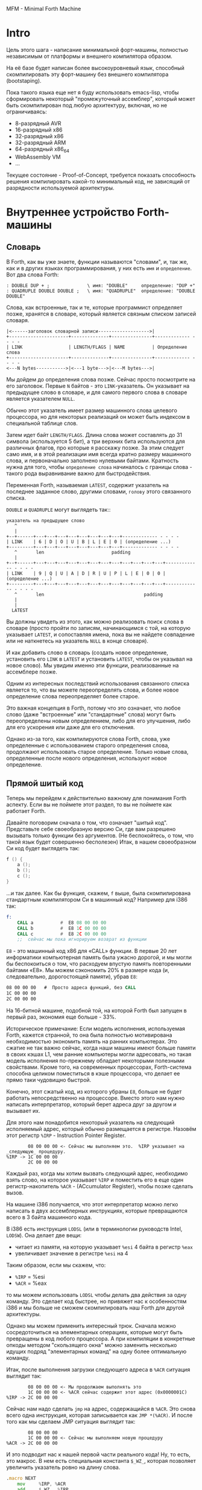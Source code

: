 # -*- mode: org; fill-column: 60; -*-
#+STARTUP: showall indent hidestars

MFM - Minimal Forth Machine

* Intro

Цель этого шага - написание минимальной форт-машины,
полностью независимым от платформы и внешнего компилятора
образом.

На её базе будет написан более высокоуровневый язык,
способный скомпилировать эту форт-машину без внешнего
компилятора (bootstaping).

Пока такого языка еще нет я буду использовать emacs-lisp,
чтобы сформировать некоторый "промежуточный ассемблер",
который может быть скомпилирован под любую архитектуру,
включая, но не ограничиваясь:
- 8-разрядный AVR
- 16-разрядный x86
- 32-разрядный x86
- 32-разрядный ARM
- 64-разрядный x86_64
- WebAssembly VM
- ...

Текущее состояние - Proof-of-Concept, требуется показать
способность решения компилировать какой-то минимальный код,
не зависящий от разрядности используемой архитектуры.

* Внутреннее устройство Forth-машины
** Словарь

В Forth, как вы уже знаете, функции называются "словами", и,
так же, как и в других языках программирования, у них есть
~имя~ и ~определение~. Вот два слова Forth:

#+BEGIN_SRC forth
  : DOUBLE DUP + ;              \ имя: "DOUBLE"     определение: "DUP +"
  : QUADRUPLE DOUBLE DOUBLE ;   \ имя: "QUADRUPLE"  определение: "DOUBLE DOUBLE"
#+END_SRC

Слова, как встроенные, так и те, которые программист
определяет позже, хранятся в словаре, который является
связным списком записей словаря.

#+BEGIN_SRC ditaa :file ../../../img/mfm-dict-list.png
|<------заголовок словарной записи------------------->|
+----------------------+--------------+---------------+------------- - - - -
| LINK                 | LENGTH/FLAGS | NAME          | Определение слова
+----------------------+--------------+---------------+------------- - - - -
<---N bytes----------->|<---1 byte--->|<---M bytes--->|
#+END_SRC

Мы дойдем до определения слова позже. Сейчас просто
посмотрите на его заголовок. Первые ~N~ байтов - это
~LINK~-указатель. Он указывает на предыдущее слово в
словаре, и для самого первого слова в словаре является
указателем ~NULL~.

Обычно этот указатель имеет размер машинного слова целевого
процессора, но для некоторых реализаций он может быть
индексом в специальной таблице слов.

Затем идет байт ~LENGTH/FLAGS~. Длина слова может составлять
до 31 символа (используется 5 бит), а три верхних бита
используются для различных флагов, про которые я расскажу
позже. За этим следует само имя, и в этой реализации имя
всегда кратно размеру машинного слова, и первоначально
заполнено нулевыми байтами. Кратность нужна для того, чтобы
~определение слова~ начиналось с границы слова - такого рода
выравнивание важно для быстродействия.

Переменная Forth, называемая ~LATEST~, содержит указатель на
последнее заданное слово, другими словами, ~голову~ этого
связанного списка.

~DOUBLE~ и ~QUADRUPLE~ могут выглядеть так::

#+BEGIN_SRC ditaa :file ../../../img/mfm-dict-2words.png
  указатель на предыдущее слово
     ^
     |
  +--+------+---+---+---+---+---+---+---+---+------------- - - - -
  | LINK    | 6 | D | O | U | B | L | E | 0 | (определение ...)
  +---------+---+---+---+---+---+---+---+---+------------- - - - -
     ^       len                         padding
     |
  +--+------+---+---+---+---+---+---+---+---+---+---+---+---+------------- - - - -
  | LINK    | 9 | Q | U | A | D | R | U | P | L | E | 0 | 0 | (определение ...)
  +---------+---+---+---+---+---+---+---+---+---+---+---+---+------------- - - - -
     ^       len                                     padding
     |
     |
    LATEST
#+END_SRC

Вы должны увидеть из этого, как можно реализовать поиск
слова в словаре (просто пройти по записям, начинающимся с
той, на которую указывает ~LATEST~, и сопоставляя имена,
пока вы не найдете совпадение или не наткнетесь на указатель
~NULL~ в конце словаря).

И как добавить слово в словарь (создать новое определение,
установить его ~LINK~ в ~LATEST~ и установить ~LATEST~,
чтобы он указывал на новое слово). Мы увидим именно эти
функции, реализованные на ассемблере позже.

Одним из интересных последствий использования связанного
списка является то, что вы можете переопределять слова, и
более новое определение слова переопределяет более
старое.

Это важная концепция в Forth, потому что это означает, что
любое слово (даже "встроенные" или "стандартные" слова)
могут быть переопределены новым определением, либо для его
улучшения, либо для его ускорения или даже для его
отключения.

Однако из-за того, как компилируются слова Forth, слова, уже
определенные с использованием старого определения слова,
продолжают использовать старое определение. Только новые
слова, определенные после нового определения, используют
новое определение.

** Прямой шитый код

Теперь мы перейдем к действительно важному для понимания
Forth аспекту. Если вы не поймете этот раздел, то вы не
поймете как работает Forth.

Давайте поговорим сначала о том, что означает "шитый
код". Представьте себе своеобразную версию Cи, где вам
разрешено вызывать только функции без аргументов. (Не
беспокойтесь, о том, что такой язык будет совершенно
бесполезен) Итак, в нашем своеобразном Cи код будет
выглядеть так:

#+BEGIN_SRC c
  f () {
      a ();
      b ();
      c ();
  }
#+END_SRC

...и так далее. Как бы функция, скажем, ~f~ выше, была
скомпилирована стандартным компилятором Cи в машинный код?
Например для i386 так:

#+BEGIN_SRC asm
  f:
      CALL a          #  E8 08 00 00 00
      CALL b          #  E8 1C 00 00 00
      CALL c          #  E8 2C 00 00 00
      ;;  сейчас мы пока игнорируем возврат из функции
#+END_SRC

~E8~ - это машинный код x86 для «CALL» функции. В первые 20
лет информатики компьютерная память была ужасно дорогой, и
мы могли бы беспокоиться о том, что расходуем впустую память
повторенными байтами «E8». Мы можем сэкономить 20% в размере
кода (и, следовательно, дорогостоящей памяти), убрав ~E8~:

#+BEGIN_SRC asm
  08 00 00 00   #  Просто адреса функций, без CALL
  1C 00 00 00
  2C 00 00 00
#+END_SRC

На 16-битной машине, подобной той, на которой Forth был
запущен в первый раз, экономия еще больше - 33%.

Историческое примечание: Если модель исполнения,
используемая Forth, кажется странной, то она была полностью
мотивирована необходимостью экономить память на ранних
компьютерах. Это сжатие не так важно сейчас, когда наши
машины имеют больше памяти в своих кэшах L1, чем ранние
компьютеры могли адресовать, но такая модель исполнения
по-прежнему обладает некоторыми полезными свойствами. Кроме
того, на современных процессорах, Forth-система способна
целиком поместиться в кэше процессора, что делает ее прямо
таки чудовищно быстрой.

Конечно, этот сжатый код, из которого убраны ~E8~, больше не
будет работать непосредственно на процессоре. Вместо этого
нам нужно написать интерпретатор, который берет адреса друг
за другом и вызывает их.

Для этого нам понадобится некоторый указатель на следующий
исполняемый адрес, который обычно размещается в
регистре. Назовём этот регистр ~%IRP~ - Instruction Pointer
Register.

#+BEGIN_SRC ditaa :file ../../../img/mfm-interpret-01.png
        08 00 00 00 <- Сейчас мы выполняем это.  %IRP указывает на _следующую_ процедуру.
%IRP -> 1C 00 00 00
        2C 00 00 00
#+END_SRC

Каждый раз, когда мы хотим вызвать следующий адрес,
необходимо взять слово, на которое указывает ~%IRP~ и
поместить его в еще один регистр-накопитель ~%ACR~ -
(ACcumulator Register), чтобы позже сделать вызов.

На машине i386 получается, что этот интерпретатор можно
легко написать в двух ассемблерных инструкциях, которые
превращаются всего в 3 байта машинного кода.

В i386 есть инструкция ~LODSL~ (или в терминологии
руководств Intel, ~LODSW~). Она делает две вещи:
- читает из памяти, на которую указывает ~%esi~ 4 байта в
  регистр ~%eax~
- увеличивает значение в регистре ~%esi~ на 4

Таким образом, если мы скажем, что:
- ~%IRP~ = %esi
- ~%ACR~ = %eax

то мы можем использовать ~LODSL~ чтобы делать два действия
за одну команду. Это сделает код быстрее, но привяжет нас к
особенностям i386 и мы больше не сможем скомпилировать наш
Forth для другой архитектуры.

Однако мы можем применить интересный трюк. Cначала можно
сосредоточиться на элементарных операциях, которые могут
быть превращены в код любого процессора. А при компиляции в
конкретные опкоды методом "скользящего окна" можно заменить
несколько идущих подряд "элементарных команд" на одну более
оптимальную команду.

Итак, после выполнения загрузки следующего адреса в ~%ACR~
ситуация выглядит так:

#+BEGIN_SRC ditaa :file ../../../img/mfm-interpret-02.png
        08 00 00 00 <- Мы продолжаем выполнять это
        1C 00 00 00 <- %ACR сейчас содержит этот адрес (0x0000001C)
%IRP -> 2C 00 00 00
#+END_SRC

Сейчас нам надо сделать ~jmp~ на адрес, содержащийся в
~%ACR~. Это снова всего одна инструкция, которая
записывается как ~JMP *(%ACR)~. И после того как мы сделаем
JMP ситуация выглядит так:

#+BEGIN_SRC ditaa :file ../../../img/mfm-interpret-03.png
          08 00 00 00
          1C 00 00 00 <- Сейчас мы выполняем новую процедуру
  %ACR -> 2C 00 00 00
#+END_SRC

И это подводит нас к нашей первой части реального кода! Ну,
то есть, это макрос. В нем есть специальная константа ~$_WZ_~,
которая позволяет увеличить указатель ровно на длину слова.

#+NAME: macro_next
#+BEGIN_SRC asm
  .macro NEXT
      mov     %IRP, %ACR
      add     $_WZ_, %IRP
      jmp     *(%ACR)
  .endm
#+END_SRC

Этот макрос называется ~NEXT~. Он раскрывается в эти
инструкции, каждый раз, когда будет вызван.

Каждый примитив Forth, который мы пишем, должен быть
завершен ~NEXT~. Думайте об этом как о ~return~.

Все, что описано выше, называется ~прямым шитым кодом~. Это
не единственный способ заставить работать Forth. Например,
вместо адресов слов мы можем использовать индексы в таблице
слов, что дает нам еще один уровень коссвенности. Такой
способ будет медленнее, но позволит манипулировать
значениями в таблице слов, если вам это необходимо.

Подводя итог: мы сжимаем наши вызовы функций до списка
адресов и используем макрос, чтобы переходить к следующей
функции в списке. Мы также используем регистр ~%IRP~, как
своего рода указатель инструкции, указывающий на следующую
функцию в списке.

Я просто дам вам намек на то, что должно произойти, сказав,
что определение Forth, такое как:

#+BEGIN_SRC forth
  : QUADRUPLE DOUBLE DOUBLE ;   \ имя: "QUADRUPLE"  определение: "DOUBLE DOUBLE"
#+END_SRC

на самом деле компилирует (не совсем точно, но мы сразу
увидим, почему) такой список адресов функций:
- DOUBLE
- DOUBLE
- и специальную функцию EXIT для завершения слова

На данный момент, остроглазые эксперты ассемблера могут
воскликнуть: "вы сделали ошибку!".

Ага, я лгал вам о ~JMP *(%ACR)~.

** Коссвенный шитый код

Оказывается, что ~прямой шитый код~ интересен, только если
вы хотите просто выполнить список функций, написанных на
ассемблере. Поэтому QUADRUPLE будет работать только в том
случае, если DOUBLE является функцией языка ассемблера. В
~прямом шитом коде~ QUADRUPLE будет выглядеть так:

#+BEGIN_SRC ditaa :file ../../../img/mfm-interpret-04.png
          +------------------+
          | адрес DOUBLE     +------->+---------------------------+
          +------------------+        | (ассемблерный код double) |
  %IRP -> | адрес DOUBLE     |        | NEXT                      |
          +------------------+        +---------------------------+
#+END_SRC

Мы можем добавить дополнительный уровень косвенности,
позволяющей нам запускать как слова, написанные на
ассемблере (примитивы, написанные для скорости), так и
слова, написанные на Forth-е, как списки адресов.

Дополнительная косвенность является причиной, почему нужны
скобки в ~JMP *(%ACR)~.

Давайте посмотрим, как QUADRUPLE и DOUBLE действительно
выглядят в Forth:

#+BEGIN_SRC ditaa :file ../../../img/mfm-interpret-05.png
  ː QUADRUPLE DOUBLE DOUBLE ;
  +------------------+
  | codeword         |
  +------------------+          ː DOUBLE DUP + ;
  | адрес DOUBLE     +--------> +------------------+
  +------------------+          | codeword         |
  | адрес DOUBLE     |          +------------------+
  +------------------+          | адрес DUP        +--------> +------------------+
  | адрес EXIT       |          +------------------+          | codeword         +---+
  +------------------+  %IRP -> | адрес +          +----+     +------------------+   |
                                +------------------+    |     | ассемблерная     |<--+
                                | адрес EXIT       |    |     | реализация DUP   |
                                +------------------+    |     |    ...           |
                                                        |     |    ...           |
                                                        |     | NEXT             |
                                                        |     +------------------+
                                                        |
                                                        +---> +------------------+
                                                              | codeword         +---+
                                                              +------------------+   |
                                                              | ассемблерная     |<--+
                                                              | реализация +     |
                                                              |    ...           |
                                                              | NEXT             |
                                                              +------------------+
#+END_SRC

Это та часть, где вам может понадобиться дополнительная
чашка кофе. Что изменилось, так это то, что я добавил
дополнительный указатель *на начало определения*. В Forth
это называют ~codeword~ - "кодовое слово". ~codeword~
является указателем на "интерпретатор" для запуска
функции. Для примитивов, написанных на языке ассемблера,
~codeword~ просто указывает на сам код - его не нужно
интерпретировать, он просто запускается.

В словах, написанных на Forth (например, QUADRUPLE и
DOUBLE), ~codeword~ указывает на функцию-интерпретатор.

Я вскоре покажу вам функцию-интерпретатор, но давайте
вспомним наш косвенный ~JMP *(%ACR)~ с "дополнительными"
скобками. Возьмем случай, когда мы выполняем DOUBLE, как
показано, и вызывается DUP. Обратите внимание, что ~%esi~
указывает на адрес ~+~

Ассемблерный код для DUP в конце делает ~NEXT~. Это:
- читает адрес ~+~ в ~%ACR~ - теперь ~%ACR~ указывает на
  ~codeword~ для кода ~+~
- увеличивает ~%IRP~ на ~$_WZ_~
- выполняет ~jmp~ на содержимое того адреса, который лежит в
  ~%ACR~ → т.е. ~jmp~ по адресу, лежащему в ~codeword~ слова
  ~+~, → т.е. ~jmp~ на ассемблерный код, реализующий ~+~.

#+BEGIN_SRC ditaa :file ../../../img/mfm-interpret-06.png
   QUADRUPLE
  +------------------+
  | codeword         |
  +------------------+           DOUBLE
  | адрес DOUBLE     +--------> +------------------+
  +------------------+          | codeword         |
  | адрес DOUBLE     |          +------------------+
  +------------------+          | адрес DUP        |----------> +------------------+
  | адрес EXIT       |          +------------------+            | codeword         |---+
  +------------------+          | адрес +          |----+       +------------------+   |
                                +------------------+    |       | ассемблерная     |<--+
                        %IRP -> | адрес EXIT       |    |       | реализация DUP   |
                                +------------------+    |       |    ...           |
                                                        |       |    ...           |
                                                        |       | NEXT             |
                                                        |       +------------------+
                                                        |
                                                        +-----> +------------------+
                                                                | codeword         |---+
                                                                +------------------+   |
                                                     сейчас мы  | ассемблерная     |<--+
                                                     исполняем  | реализация +     |
                                                     эту        |    ...           |
                                                     функцию    |    ...           |
                                                                | NEXT             |
                                                                +------------------+
#+END_SRC

Поэтому я надеюсь, что я убедил вас, что ~NEXT~ делает
примерно то, что вы ожидаете. Это ~коссвенный шитый код~.

Обратите особенное внимание, что на рисунках "адрес DOUBLE"
следует читать как "адрес поля codeword слова DOUBLE". Такое
длинное описание просто не вмещается в рисунок, поэтому мне
пришлось сократить. Однако, я сейчас приведу "увеличенный
фрагмент", чтобы избежать возможной путаницы:

#+BEGIN_SRC ditaa :file ../../../img/mfm-interpret-06a.png
                                      +-----------------------+
  |    ...                   |        |         LINK          |
  +--------------------------+        +-----+-----+-----+-----+
  | адрес codeword SOMEWORD  |        |  9  |  Q  |  A  |  D  |
  +--------------------------+        +-----+-----+-----+-----+
  | адрес codeword QUADRUPLE +---+    |  R  |  U  |  P  |  L  |
  +--------------------------+   |    +-----+-----+-----+-----+
  | адрес codeword SOMEWORD  |   |    |  E  |  0  |  0  |  0  |
  +--------------------------+   +--->+-----+-----+-----+-----+
  | адрес codeword EXIT      |        | codeword              |
  +--------------------------+        +-----------------------+
                                      | адрес codeword DOUBLE |
                                      +-----------------------+
                                      | адрес codeword DOUBLE |
                                      +-----------------------+
                                      | адрес codeword EXIT   |
                                      +-----------------------+
#+END_SRC


Я не сказал о четырех вещах. Интересно, сможете ли вы
догадаться о них, не читая дальше?

Вот список этих вещей:
- что делает ~EXIT~?
- как происходит вызов функции, т.е. как ~%IRP~ начинает
  указывать на часть QUADRUPLE, а затем указывать на часть
  DOUBLE?
- Что входит в ~codeword~ для слов, написанных на Forth?
- Как компилировать функцию, которая делает что-то еще,
  кроме вызова других функций, например функцию, которая
  содержит число, такую как ~: DOUBLE 2 * ;~?

** Интерпретатор и стек возвратов

Не останавливаясь на этом, давайте поговорим о третьей и
второй проблемах, интерпретаторе и стеке возврата.

Слова, которые определены в Forth, нуждаются в ~codeword~,
указателе, указывающем на небольшое количество кода, который
протягивает им "руку помощи". Им не нужно много, но им нужно
то, что известно как ~интерпретатор~, хотя на самом деле он
не является интерпретатором в том же смысле, как, например,
медленный интерпретатор байт-кода Java. Этот интерпретатор
просто устанавливает несколько регистров, чтобы затем слово
могло выполняться на полной скорости с использованием модели
коссвенного шитого кода, показанной выше.

Одна из вещей, которые должны произойти, когда QUADRUPLE
вызывает DOUBLE, заключается в том, что мы сохраняем старый
указатель инструкций ~%IRP~ и создаем новый, указывающий на
первое слово в DOUBLE. Поскольку нам нужно будет
восстановить старый ~%IRP~ в конце слова DOUBLE (в конце
концов, это же как вызов функции), нам понадобится стек для
хранения этих "адресов возврата" (старых значений ~%IRP~).

Как вы, наверно видели в документации, Forth имеет два
стека: обычный ~стек параметров~ и немного загадочный ~стек
возвратов~. Но наш ~стек возвратов~ - это просто тот стек, о
котором я говорил в предыдущем абзаце, используемый для
сохранения ~%IRP~ когда из одного слова Forth вызывается
другое слово Forth.

Для каждого из стеков нам потребуется регистр указателя
вершины этого стека. Для стека параметров назовем его
~%DSR~ - Data Stack Register, а для стека возвратов -
~%RSR~ - Return Stack Register.

При компиляции в i386 в качестве ~стека параметров~ мы будем
использовать аппаратный стек с регистром-указателем
~%esp~. А для ~стека возвратов~ мы будем использовать другой
регистр-указатель стека i386 (~%ebp~, называемый "указателем
фрейма").

У меня есть два макроса, которые просто оборачивают детали
использования ~%RSR~ для ~стека возвратов~. Вы используете
их так: ~PUSHRSP %ACR~ (~push~ содержимое регистра %ACR в
стек возвратов) или ~POPRSP %ACR~ (~pop~ значение, на
которое указывает вершина стека возвратов в регистр ~%ACR~).

#+NAME: macro_pushrs
#+BEGIN_SRC asm
  .macro PUSHRS reg
      sub     $_WZ_, %RSR       # декремент %RSR на размер слова
      movl    \reg, (%RSR)    # push reg в стек возвратов
  .endm
#+END_SRC

#+NAME: macro_poprs
#+BEGIN_SRC asm
  .macro POPRS reg
      mov     (%RSR), \reg    # pop вершину стека возвратов в reg
      add     $_WZ_, %RSR       # инкремент %RSR на размер слова
  .endm
#+END_SRC

Когда мы компилируем наш форт для i386, мы можем сопоставить
регистры и использовать более оптимальные команды:

#+BEGIN_SRC asm
      lea     -4(%ebp), %ebp  # декремент %ebp на 4
      movl    \reg, (%ebp)    # push reg в стек возвратов
#+END_SRC

#+BEGIN_SRC asm
      mov     (%ebp), \reg    # pop вершину стека возвратов в reg
      lea     4(%ebp), %ebp   # инкремент %ebp на 4
#+END_SRC

Область, идущая сразу за ~codeword~ в слове называется
~param-field~.  Если слово является примитивом (т.е. его
исполняемый код написан на ассемблере), то за ~codeword~,
прямо в ~param-field~ будет идти ассемблерный код слова, и
~codeword~ будет указывать на него.

Если же слово не примитив, т.е. соcтоит из вызовов других
слов, то ~param-field~ будет содержать указатели на
~codeword~-ы этих слов. У такого слова ~codeword~ будет
указателем на DOCOL, о котором сейчас пойдет речь.

В Forth функция-интерпретатор часто называется DOCOL (я
думаю, что это означает "DO COLON", потому что все
определения Forth начинаются с двоеточия, как например в
выражении ~: DOUBLE DUP ;~

Интерпретатору (на самом деле это не совсем "интерпретация")
нужно push-нуть старый ~%IPR~ в стек возвратов и установить
~%IPR~ так, чтобы он указывал на первое слово в
определении. Помните, как мы перешли к функции с помощью
~JMP *(%ACR)~? Вследствие этого удобно, что ~%ACR~ содержит
адрес этого ~codeword~, поэтому просто добавляя к нему $_WZ_,
мы получаем адрес первого слова идущего за ~codeword~.

Наконец, после установки ~%IPR~, он просто делает NEXT,
который вызывает запуск первого слова.

#+NAME: asm_docol
#+BEGIN_SRC asm
      .text
      .align _WZ_
  DOCOL:
      PUSHRS  %IPR            # Сохранить %IPR в стеке возвратов
      mov     %ACR, %IPR      # %IPR теперь указывает на codeword
      add     $_WZ_, %ACR     # Перескакиваем за codeword
      mov     (%ACR), %IRP    # %IRP теперь указывает на param-field
      NEXT                    # Делаем NEXT
#+END_SRC

Удобно, что в архитектуре i386 можно одной командой
увеличить ~%EAX~ на размер слова, взять содержимое
полученного адреса и послать его результат в ~%ESI~. Таким
образом, оптимизированное для i386 определение DOCOL будет
выглядеть так:

#+BEGIN_SRC asm
      .text
      .align 4
  DOCOL:
      PUSHRS  %esi            # Сохранить %esi в стеке возвратов
      leal    4(%eax), %esi   # %esi теперь указывает на param-field
      NEXT                    # Делаем NEXT
#+END_SRC

Чтобы это было совершенно ясно, посмотрим, как работает
DOCOL при прыжке с QUADRUPLE в DOUBLE:

#+BEGIN_SRC ditaa :file ../../../img/mfm-interpret-07.png
           QUADRUPLE
          +------------------+
          | codeword         |
          +------------------+            DOUBLE
          | адрес DOUBLE     +---%ACR--->+------------------------+
  %IPR--->+------------------+           | адрес DOCOL (codeword) |
          | адрес DOUBLE     |           +------------------------+
          +------------------+           | адрес DUP              |
          | адрес EXIT       |           +------------------------+
          +------------------+           | ...                    |
                                         +------------------------+
#+END_SRC

Во-первых, вызов DOUBLE вызывает DOCOL (~codeword~
DOUBLE). DOCOL делает следующее: он push-ит старый ~%IRP~ на
стек возвратов. ~%ACR~ указывает на ~codeword~ DOUBLE,
поэтому мы просто добавляем к нему $_WZ_, чтобы получить наш
новый ~%IPR~:

#+BEGIN_SRC ditaa :file ../../../img/mfm-interpret-08.png
                   QUADRUPLE
                  +------------------+
                  | codeword         |
                  +------------------+           DOUBLE
                  | адрес DOUBLE     +--%ACR--->+------------------------+
  значение на  -->+------------------+          | адрес DOCOL (codeword) |
  вершине стека   | адрес DOUBLE     |  %IPR--->+------------------------+
  возвратов       +------------------+          | адрес DUP              |
  указывает сюда  | адрес EXIT       |          +------------------------+
                  +------------------+          | ...                    |
                                                +------------------------+
#+END_SRC

Затем он делает NEXT и из-за магии шитого кода (копирование
текущего адреса из %IPR в %ACR, вызов его из %ACR и
увеличения %IPR) вызывается DUP.

Здесь есть одна второстепенная вещь. Поскольку DOCOL - это
первый кусок ассемблерного кода, который должен быть
определен в этом файле (остальные - только макросы), и
поскольку я обычно (но не в этом случае) компилирую этот код
с сегментом ~.text~, начинающимся с адреса 0, DOCOL имеет
адрес 0. Поэтому, если вы дизассемблируете код и увидите
слово с ~codeword~ 0, вы сразу же поймете, что это слово
Forth (а не ассемблерный примитив), и поэтому оно использует
DOCOL в качестве интерпретатора.

К сожалению, это не сработает в современных дистрибутивах
Linux, где блокируеются попытки доступа к младшим адресам
памяти. За это отвечает параметр
~CONFIG_DEFAULT_MMAP_MIN_ADDR~ и на моей системе вызов ~cat
/proc/sys/vm/mmap_min_addr~ возвращает 65536. Можно изменить
опции линкера на "~-Wl,-Ttext,10000~" (адрес надо задавать
шестнадцатиричным значением). Но, так как я компилирую в
обычный исполняемый файл ELF для Linux, который может быть
статически слинкован с библиотекой Си (которая может нам
понадобится для разных практических целей), такой трюк
создает слишком много проблем. Так что будет проще запомнить
адрес DOCOL.

** Начинаем работу

Когда мы запускаем программу, нам нужно настроить несколько
вещей, таких как стек возвратов. Но как только мы сможем, мы
хотим перейти в Forth-код.

Это то, что делает настроечный код:
- Делает небольшую вступительную часть - сбрасывает флаг
  направления DF. Это машинно-специфичный флаг x86, он нужен
  чтобы работали оптимизированные команды вроде LODS
- Настраивает отдельный стек возвратов (NB: Linux уже дает
  нам обычный стек параметров)
- затем сразу переходит к слову Forth, называемому
  QUIT. Несмотря на свое название QUIT никуда не выходит. Он
  сбрасывает стек возвратов и начинает чтение и
  интерпретацию команд. Причина, по которой он называется
  QUIT, заключается в том, что вы можете вызывать QUIT из
  вашего собственного кода Forth, чтобы «выйти» из вашей
  программы и вернуться к вводу и интерпретации команд.

Здесь мы настраиваем указатель HERE на начало области данных
~data_buffer~, который я выделил в сегменте ~.bcc~. Так
проще, нежели пытаться определять и расширять ~data segment~
с помощью системного вызова ~brk(2)~, который у меня
возвращает -1.

[TODO:gmm] - Тут много машинно-специфичного, в этом
разделе. Надо чтобы было меньше.

Мы используем обычный стек процесса (на который указывает
регистр %esp) в качестве стека параметров, потому что
операции с этим стеком - самые частые в Forth-программе, а
команды работы со стеком процесса быстрее и короче. Стек
возвратов используется Forth-программой реже, поэтому мы
адресуемся к нему через регистр %ebp

#+NAME: asm_entry
#+BEGIN_SRC asm
      /* Assembler entry point. */
      .data

      .align 4
      .globl forth_asm_argc
  forth_asm_argc:
      .int  0                  # Количество параметров командной строки

      .align 4
      .globl forth_asm_argv
  forth_asm_argv:
      .int  0                  # Указатель на параметры командной строки

      .text

      .globl  forth_asm_start
      .type   forth_asm_start, @function
  forth_asm_start:
      # Сбрасываем флаг направления
      cld
      # Записываем вершину стека параметров %DSR в переменную S0
      mov     %DSR, (var_S0)
      # Устанавливаем стек возвратов %RSR
      mov     $return_stack_top, %RSR
      # Устанавливаем указатель HERE на начало области данных.
      mov     $data_buffer, %ACR
      mov     %ACR, (var_HERE)
      # Инициализируем %IPR
      mov     $cold_start, %IRP
      # Запускаем интерпретатор
      NEXT

      .section .rodata
  cold_start:                             # High-level code without a codeword.
      .int QUIT
#+END_SRC

** Встроенные слова

Помните наши словарные записи? Давайте приведем их вместе с
~codeword~ и ~param-field~, чтобы увидеть, как

#+BEGIN_SRC forth
  : DOUBLE DUP ;
#+END_SRC

действительно выглядит в памяти.

Мы хотим формировать свои первые слова байт за байтом прямо
внутри этого файла чтобы, когда этот файл будет
скомпилирован, у нас был минимальный набор слов.

#+BEGIN_SRC ditaa :file ../../../img/mfm-interpret-09.png
          +---> указатель на предыдущее слово                |<------------ param field ----------->|
          |                                                  |                                      |
      +---+-----+---+---+---+---+---+---+---+---+------------+------------+------------+------------+
  +-->| LINK    | 6 | D | O | U | B | L | E | 0 | DOCOL      | DUP        | +          | EXIT       |
  |   +---------+---+---+---+---+---+---+---+---+------------+----+-------+------------+------------+
  |              len                         pad  codeword        |
  |                                                               |
  +----- указатель из следующего слова                            +---> указатель на codeword DUP
#+END_SRC

Вначале мы не можем просто написать буквально

#+BEGIN_EXAMPLE forth
  : DOUBLE DUP ;
#+END_EXAMPLE

потому что нам еще пока нечем читать строку, разбивать ее на
слова, анализировать каждое слово и.т.д. Поэтому вместо
этого нам придется определять встроенные слова, используя
конструкторы данных ассемблера GNU (например, .int, .byte,
.string, .ascii и.т.д.)

#+BEGIN_SRC asm
      .int  <указатель на предыдущее слово>
      .byte 6         # len
      .ascii "DOUBLE" # name
      .byte 0         # padding
  DOUBLE:
      .int DOCOL      # codeword
      .int DUP        # указатель на codeword DUP
      .int PLUS       # указатель на codeword +
      .int EXIT       # указатель на codeword EXIT
#+END_SRC

Но это быстро утомляет, поэтому я определяю ассемблерный
макрос, чтобы я мог просто написать:

#+BEGIN_SRC asm
  defword "DOUBLE",6,,DOUBLE
      .int DUP,PLUS,EXIT
#+END_SRC

и получить точно такой же эффект. Мы определим здесь
значение флагов, реализацию которых обсудим несколько позже.

#+NAME: flags
#+BEGIN_SRC asm
  .set F_IMMED, 0x80
  .set F_HIDDEN, 0x20
  .set F_LENMASK, 0x1f    # length mask
#+END_SRC

А вот и наш макрос ~defword~:

#+NAME: macro_defword
#+BEGIN_SRC asm
      .set link,0             # Инициализировать начальное значение
                              # переменной времени компиляции link
  .macro defword name, namelen, flags=0, label
      .section .rodata
      .align _WZ_
      .globl name_\label
  name_\label :
      .int link               # link
      .set link,name_\label
      .byte \flags+\namelen   # flags + байт длины
      .ascii "\name"          # имя
      .align _WZ_             # выравнивание на границу слова
      .globl \label
  \label :
      .int DOCOL              # codeword - указатель на функцию-интепретатор
      # дальше будут идти указатели на слова
  .endm
#+END_SRC

Этим способом я хочу писать высокоуровневые слова,
написанные с использованием ассемблера (как инструмента). Мы
должны написать некоторое количество базового кода, прежде
чем будет достаточно инфраструктуры, чтобы начать писать
слова на Forth, но также я хочу определить некоторые общие
слова на ассемблере для скорости, хотя я мог бы написать их
на Forth.

Сейчас этим и займемся. Для начала, рассмотрим, как DUP
выглядит в памяти:

#+BEGIN_SRC ditaa :file ../../../img/mfm-interpret-10.png
          +---> указатель на предыдущее слово
          |
      +---+-----+---+---+---+---+------------+
  +-->| LINK    | 3 | D | U | P | code_DUP   +------> указывает на ассемблерный код DUP,
  |   +---------+---+---+---+---+------------+        который заканчивается на NEXT
  |              len              codeword
  |
  +----- указатель из следующего слова
#+END_SRC

Опять же, для краткости я собираюсь написать макрос
ассемблера с именем ~defcode~.

#+NAME: macro_defcode
#+BEGIN_SRC asm
  .macro defcode name, namelen, flags=0, label
      .section .rodata
      .align _WZ_
      .globl name_\label
  name_\label :
      .int    link               # link
      .set    link,name_\label
      .byte   \flags+\namelen    # flags + байт длины
      .ascii  "\name"            # имя
      .align  _WZ_               # выравнивание на границу слова
      .globl  \label
  \label :
      .int    code_\label        # codeword
      .text
      //.align 4
      .globl  code_\label
  code_\label :
      # далее следует ассемблерный код
  .endm
#+END_SRC

Теперь несколько простых примитивов Forth. Они написаны на ассемблере для скорости.

#+NAME: simple_primitives
#+BEGIN_SRC asm
  defcode "DROP",4,,DROP
      pop     %ACR                # сбросить верхний элемент стека
      NEXT

  defcode "SWAP",4,,SWAP
      pop     %ACR                # поменять местами два верхних элемента на стеке
      pop     %BCR
      push    %ACR
      push    %BCR
      NEXT

  defcode "DUP",3,,DUP
      mov     (%DSR), %ACR        # дублировать верхний элемент стека
      push    %ACR
      NEXT

  defcode "OVER",4,,OVER
      mov     _WZ_(%DSR), %ACR    # взять второй от верха элемент стека данных
      push    %ACR                # и положить его копию сверху
      NEXT

  defcode "ROT",3,,ROT
      pop     %ACR
      pop     %BCR
      pop     %CCR
      push    %BCR
      push    %ACR
      push    %CCR
      NEXT

  defcode "-ROT",4,,NROT
      pop     %ACR
      pop     %BCR
      pop     %CCR
      push    %ACR
      push    %CCR
      push    %BCR
      NEXT

  defcode "2DROP",5,,TWODROP
      pop     %ACR            # сбросить два верхних элемента со стека
      pop     %ACR
      NEXT

  defcode "2DUP",4,,TWODUP
      mov     (%DSR), %ACR    # дублировать два верхних элемента на стеке
      mov     4(%DSR), %BCR
      push    %BCR
      push    %ACR
      NEXT

  defcode "2SWAP",5,,TWOSWAP
      pop     %ACR            # поменять местами две пары элементов на стеке
      pop     %BCR
      pop     %CCR
      pop     %DCR
      push    %BCR
      push    %ACR
      push    %DCR
      push    %CCR
      NEXT

  defcode "?DUP",4,,QDUP
      mov     (%DSR), %ACR    # дублировать верхний элемент стека если он не нулевой
      test    %ACR, %ACR
      jz      1f
      push    %ACR
  1:
      NEXT

  defcode "1+",2,,INCR
      inc     (%DSR)          # увеличить верхний элемент стека на единицу
      NEXT

  defcode "1-",2,,DECR
      dec     (%DSR)          # уменьшить верхний элемент стека на единицу
      NEXT

  defcode "WZ+",2,,INCR4
      add     $_WZ_, (%DSR)   # увеличить верхний элемент стека на размер слова
      NEXT

  defcode "WZ-",2,,DECR4
      sub     $_WZ_, (%DSR)   # уменьшить верхний элемент стека на размерп слова
      NEXT

  defcode "+",1,,ADD
      pop     %ACR            # взять верхний элемент со стека
      add     %ACR, (%DSR)    # прибавиь его значение к элементу, который стал верхним
      NEXT

  defcode "-",1,,SUB
      pop     %ACR            # взять верхний элемент со стека
      sub     %ACR, (%DSR)    # вычесть его значение из элемента, который стал верхним верхним
      NEXT

  defcode "*",1,,MUL
      pop     %ACR            # взять со стека верхний элемент
      pop     %BCR            # взять со стека следующий верхний элемент
      imul    %BCR, %ACR      # умножить их друг на друга
      push    %ACR            # игнорируем переполнение
      NEXT
#+END_SRC

В этом Forth только ~/MOD~ является примитивом. Позже мы
определим слова ~/~ и ~MOD~ опираясь на примитив
~/MOD~. Конструкция ассемблерной команды ~idiv~, которая
оставляет как частное, так и остаток, делает этот выбор
очевидным. [TODO:gmm] - здесь машинно-зависисимое
распределение регистров.

#+NAME: mod
#+BEGIN_SRC asm
  defcode "/MOD",4,,DIVMOD
      pop     %BCR
      pop     %ACR
      cdq
      idiv    %BCR
      push    %DCR            # push остаток
      push    %ACR            # push частное
      NEXT

  defcode "U/MOD",5,,UDIVMOD
      xor     %DCR, %DCR
      pop     %BCR
      pop     %ACR
      div     %BCR
      push    %DCR            # push остаток
      push    %ACR            # push частное
      NEXT
#+END_SRC

Множество сравнительных операций, таких как ~=~, ~<~, ~>~,
и.т.д.

Стандарт ANSI Forth говорит, что слова сравнения должны
возвращать все двоичные разряды равные единице для TRUE, и
все двоичные разряды равные нулю для FALSE. Для
программистов на языке Си это немного странное соглашение,
поэтому этот Forth не следует ему и возвращает более
нормальное (для программистов на Си) значение ~1~ для TRUE и
~0~ для FALSE.

Причиной этого соглашения является то, что при его
использовании слова AND, OR, XOR и INVERT могут
функционировать одновременно как логические операторы, так и
как побитовые операторы. Для сравнения, если использовать
соглашение языка Си, что FALSE = 0 и TRUE = 1, вам нужны два
набора операторов: ~&&~ и ~&~, ~||~ и ~|~, и.т.д.

В будущем я планирую приблизить этот Forth к стандарту ANSI
и отказаться от использования boolean-соглашений языка Си
везде, кроме вызова сишных API. Минусом такого подхода будет
увеличение накладных расходов при вызове сишных API на
конвертацию логических значений, и необходимость аккуратно
отследить все места изменений.

[TODO:gmm] - Тут тоже машинно-зависимое пока

#+NAME: comparison
#+BEGIN_SRC asm
  defcode "=",1,,EQU
      pop     %ACR            # два верхних элемента стека равны?
      pop     %BCR
      cmp     %BCR, %ACR
      sete    %al
      movzb   %al, %ACR
      push    %ACR
      NEXT

  defcode "<>",2,,NEQU
      pop     %ACR            # два верхних элемента стека не равны?
      pop     %BCR
      cmp     %BCR, %ACR
      setne   %al
      movzb   %al, %ACR
      push    %ACR
      NEXT

  defcode "<",1,,LT
      pop     %ACR
      pop     %BCR
      cmp     %ACR, %BCR
      setl    %al
      movzb   %al, %ACR
      push    %ACR
      NEXT

  defcode ">",1,,GT
      pop     %ACR
      pop     %BCR
      cmp     %ACR, %BCR
      setg    %al
      movzb   %al, %ACR
      push    %ACR
      NEXT

  defcode "<=",2,,LE
      pop     %ACR
      pop     %BCR
      cmp     %ACR, %BCR
      setle   %al
      movzb   %al, %ACR
      push    %ACR
      NEXT

  defcode ">=",2,,GE
      pop     %ACR
      pop     %BCR
      cmp     %ACR, %BCR
      setge   %al
      movzb   %al, %ACR
      push    %ACR
      NEXT

  defcode "0=",2,,ZEQU
      pop     %ACR            # верхний элемент стека равен нулю?
      test    %ACR, %ACR
      setz    %al
      movzb   %al, %ACR
      push    %ACR
      NEXT

  defcode "0<>",3,,ZNEQU
      pop     %ACR            # верхний элемент стека не равен нулю?
      testl   %ACR, %ACR
      setnz   %al
      movzb   %al, %ACR
      push    %ACR
      NEXT

  defcode "0<",2,,ZLT
      pop     %ACR            # comparisons with 0
      test    %ACR, %ACR
      setl    %al
      movzb   %al, %ACR
      push    %ACR
      NEXT

  defcode "0>",2,,ZGT
      pop     %ACR
      testl   %ACR, %ACR
      setg    %al
      movzb   %al, %ACR
      push    %ACR
      NEXT

  defcode "0<=",3,,ZLE
      pop     %ACR
      testl   %ACR, %ACR
      setle   %al
      movzb   %al, %ACR
      push    %ACR
      NEXT

  defcode "0>=",3,,ZGE
      pop     %ACR
      test    %ACR, %ACR
      setge   %al
      movzb   %al, %ACR
      push    %ACR
      NEXT

  defcode "AND",3,,AND
      pop     %ACR            # битовый AND
      and     %ACR, (%DSR)
      NEXT

  defcode "OR",2,,OR
      pop     %ACR            # битовый OR
      orl     %ACR, (%DSR)
      NEXT

  defcode "XOR",3,,XOR
      pop     %ACR            # битовый XOR
      xor     %ACR, (%DSR)
      NEXT

  defcode "INVERT",6,,INVERT
      not     (%DSR)          # это битовая функция "NOT" (см. NEGATE and NOT)
      NEXT
#+END_SRC

** Cmdline слова

#+NAME: argc
#+BEGIN_SRC asm
  defcode "ARGC",4,,ARGC
      mov     (forth_asm_argc), %ACR
      push    %ACR
      NEXT
#+END_SRC

#+NAME: argv
#+BEGIN_SRC asm
  defcode "ARGV",4,,ARGV
      mov     (forth_asm_argv), %ACR
      push    %ACR
      NEXT
#+END_SRC

** Env слова

#+NAME: env
#+BEGIN_SRC asm
  defcode "ENV",3,,ENV
      mov     (environ), %ACR
      push    %ACR
      NEXT
#+END_SRC

** EXIT - Возвращение из форт-слов

Время поговорить о том, что происходит, когда мы делаем
EXIT. На этой диаграмме QUADRUPLE вызывает DOUBLE, и DOUBLE
собирается сделать EXIT (посмотрите, куда указывает ~%IPR~)

#+BEGIN_SRC ditaa :file ../../../img/mfm-interpret-11.png
  QUADRUPLE
  +------------------+
  | codeword         |
  +------------------+           DOUBLE
  | addr of DOUBLE   +---------->+------------------+
  +------------------+           | codeword         |
  | addr of DOUBLE   |           +------------------+
  +------------------+           | addr of DUP      |
  | addr of EXIT     |           +------------------+
  +------------------+           | addr of +        |
                         %IPR -->+------------------+
                                 | addr of EXIT     |
                                 +------------------+
#+END_SRC

Что происходит, когда функция выполняет NEXT? Выполняется
следующий код:

#+NAME: exit
#+BEGIN_SRC asm
  defcode "EXIT",4,,EXIT
      POPRS   %IPR            # Восстановить указатель из стека возвратов в %IPR
      NEXT                    # Сделать NEXT
#+END_SRC

EXIT получает старый ~%IPR~, который мы сохранили ранее
(когда выполняли DOCOL) в ~стеке возвратов~, и помещает его
в ~%IPR~. Итак, после этого (но до NEXT) мы получаем:

#+BEGIN_SRC ditaa :file ../../../img/mfm-interpret-12.png
          QUADRUPLE
          +------------------+
          | codeword         |
          +------------------+           DOUBLE
          | addr of DOUBLE   +---------->+------------------+
  %IPR -->+------------------+           | codeword         |
          | addr of DOUBLE   |           +------------------+
          +------------------+           | addr of DUP      |
          | addr of EXIT     |           +------------------+
          +------------------+           | addr of +        |
                                         +------------------+
                                         | addr of EXIT     |
                                         +------------------+
#+END_SRC

И NEXT просто завершает работу, в этом случае, просто вызвав DOUBLE снова.

** Литералы

Последний момент, который я "замалчивал" раньше, заключался
в том, как иметь дело с функциями, которые делают что-либо
помимо вызова других функций. Например, предположим, что
DOUBLE был определен следующим образом:

#+BEGIN_SRC forth
  : DOUBLE 2 * ;
#+END_SRC

Он делает то же самое, но как мы его скомпилируем, если он
содержит буквально цифру 2?  Одним из способов было бы иметь
функцию под названием ~2~ (которую вы должны были бы
написать на ассемблере), но вам понадобится такая функция
для каждого отдельного литерала, который вы бы хотели
использовать.

Forth решает это, вкомпиливая в слово специальное слово LIT:

#+BEGIN_SRC ditaa :file ../../../img/mfm-interpret-13.png
  +---------------------------------+-------+-------+-------+-------+-------+
  | (используемый заголовок DOUBLE) | DOCOL | LIT   | 2     | ✴     | EXIT  |
  +---------------------------------+-------+-------+-------+-------+-------+
#+END_SRC

Возможно более понятным будет такое представление:

#+BEGIN_SRC ditaa :file ../../../img/mfm-interpret-13a.png
  +--------------------------+
  | Заголовок слова DOUBLE   |
  | с именем, flags/len итп  |
  |                          |
  +--------------------------+
  |       codeword of DOUBLE |
  +--------------------------+
  | addr of LIT              |
  +--------------------------+
  |                  число 2 |
  +--------------------------+
  | addr of  ✴               |
  +--------------------------+
  | addr of EXIT             |
  +--------------------------+
#+END_SRC

LIT выполняется нормальным способом, но то, что он делает
дальше, определенно не нормально. Он смотрит на ~%IPR~
(который теперь указывает на число ~2~), берет это число и
кладет его в стек, а затем манипулирует ~%IPR~, чтобы
пропустить число ~2~, как если бы его никогда не было.

Так что там за проблема с числами, скажете вы? А вот в
чем. Если вы помните, как работает ~NEXT~, то вы сразу
поймете, что в случае, если число ~2~ не будет
проигнорированно, то при исполнении слова, Forth,
наткнувшись на это число, попытается исполнить его как
слово. То есть попытается перейти на адрес ~2~, что приведет
к ошибке.

Что интересно, так это то, что весь захват и манипуляция
может быть выполнена с использованием одной байтовой команды
i386, нашего старого друга ~LODSL~. Вместо того, чтобы
рисовать диаграммы, посмотрите, можете ли вы узнать, как
работает ~LIT~:

[TODO:gmm] - Машиннозависимый LODS

#+NAME: word_lit
#+BEGIN_SRC asm
  defcode "LIT",3,,LIT
      # %IPR указывает на следующую команду, но в этом случае это
      # указатель на следующий литерал, представляющий собой
      # значение. Получение этого литерала в %ACR
      # и инкремент %IPR на x86 -  это удобная однобайтовая
      # инструкция! (см. NEXT macro)
      lods
      # push literal в стек
      push %ACR
      NEXT
#+END_SRC

** Память

Важным моментом в Forth является то, что он дает вам прямой
доступ к самым низкоуровневым деталям виртуальной
машины. Манипулирование памятью часто осуществляется в
Forth, и вот примитивы для этого:

#+NAME: store
#+BEGIN_SRC asm
  defcode "!",1,,STORE
      pop     %BCR            # забираем со стека адрес, куда будем сохранять
      pop     %ACR            # забираем со стека данные, которые будем сохранять
      mov     %ACR, (%BCR)    # сохраняем данные по адресу
      NEXT

  defcode "@",1,,FETCH
      pop     %BCR            # забираем со стека адрес переменной, значение которой надо вернуть
      mov     (%BCR), %ACR    # выясняем значение по этому адресу
      pop     %ACR            # push-им значение в стек
      NEXT

  defcode "+!",2,,ADDSTORE
      pop     %BCR            # забираем со стека адрес переменной, которую будем увеличивать
      pop     %ACR            # забираем значение на которое будем увеличивать
      add     %ACR, (%BCR)    # добавляем значение к переменной по этому адресу
      NEXT

  defcode "-!",2,,SUBSTORE
      pop     %BCR            # забираем со стека адрес переменной, которую будем уменьшать
      pop     %ACR            # забираем значение на которое будем уменьшать
      sub     %ACR, (%BCR)    # вычитаем значение из переменной по этому адресу
      NEXT
#+END_SRC

~!~ и ~@~ (STORE и FETCH) работают с 32-битными
словами. Также полезно иметь возможность читать и писать
байты, поэтому мы также определяем стандартные слова ~C@~ и
~C!~. Байт-ориентированные операции работают только на
архитектуре, которая их разрешает (i386 является одной из
них).

[TODO:gmm] Тут все машинно-зависимое

#+NAME: char_store
#+BEGIN_SRC asm
  defcode "C!",2,,STOREBYTE
      pop     %BCR                # забираем со стека адрес, куда будем сохранять
      pop     %ACR                # забираем со стека данные, которые будем сохранять
      movb    %al, (%BCR)         # сохраняем данные по адресу
      NEXT

  defcode "C@",2,,FETCHBYTE
      pop     %BCR                # забираем со стека адрес переменной, значение которой надо вернуть
      xorl    %ACR, %ACR          # очищаем регистр %ACR
      movb    (%BCR), %al         # выясняем значение по этому адресу
      push    %ACR                # push-им значение в стек
      NEXT

  # C@C! - это полезный примитив для копирования байт
  defcode "C@C!",4,,CCOPY
      mov     _WZ_(%esp), %BCR    # адрес источника
      mov     (%BCR), %al         # получаем байт из источника
      pop     %edi                # адрес приемника
      stosb                       # копируем байт в приемник
      push    %edi                # увеличиваем адрес приемника
      inc     _WZ_(%esp)          # увеличиваем адрес источника
      NEXT

  # CMOVE - операция копирования блока байтов
  defcode "CMOVE",5,,CMOVE
      mov     %esi, %edx          # сохраним %esi
      pop     %ecx                # length
      pop     %edi                # адрес приемника
      pop     %esi                # адрес источника
      rep     movsb               # копируем источник в приемник length раз
      mov     %edx, %esi          # восстанавливаем %esi
      NEXT
#+END_SRC

** Встроенные переменные

Это некоторые встроенные переменные и соответствующие
стандартные слова Forth. Из них единственное, что мы
обсуждали до сих пор, было LATEST, указывающее на последнее
определенное в словаре Forth слово. LATEST также является
словом Forth, которое выталкивает адрес переменнуй LATEST в
стек, поэтому вы можете читать или писать ее с помощью
операторов ~@~ и ~!~. Например, чтобы напечатать текущее
значение LATEST (и это применимо к любой переменной Forth),
нужно сделать:

#+BEGIN_SRC forth
  LATEST @ . CR
#+END_SRC

Чтобы уменьшить определение переменных, я использую макрос
~defvar~, похожий на ~defword~ и ~defcode~
выше. (Фактически, ~defvar~ макрос использует ~defcode~ для
создания заголовка записи в словаре).

#+NAME: macro_defvar
#+BEGIN_SRC asm
  .macro defvar name, namelen, flags=0, label, initial=0
      defcode \name,\namelen,\flags,\label
      push    $var_\name
      NEXT
      .data
      .align _WZ_
      var_\name :
      .int \initial
  .endm
#+END_SRC

Встроенные переменные:
- STATE - состояние интерпретации (ноль) или компиляции
  слова (не ноль)
- LATEST - указатель на последнее заданное слово в словаре.
- HERE - указатель на следующий свободный байт памяти. При
  компиляции скомпилированные слова помещаются по этому
  указателю, а потом он передвигается дальше.
- S0 - хранит адрес вершины стека параметров.
- BASE - текущая база (radix) для печати и чтения чисел.

#+NAME: built_in_vars
#+BEGIN_SRC asm
  defvar "STATE",5,,STATE
  defvar "HERE",4,,HERE
  defvar "LATEST",6,,LATEST,name_SYSCALL0  # SYSCALL0 должен быть последним встроенным словом
  defvar "S0",2,,SZ
  defvar "BASE",4,,BASE,10
#+END_SRC

Для того чтобы это стало более понятно, рассмотрим, как
создается слово LATEST. Сначал у нас есть кусок кода, в
котором мы хотим сделать макрораскрытие вызова ~defvar
"LATEST" ...~:

#+BEGIN_SRC asm
  ...
  defvar "LATEST",6,,LATEST,name_SYSCALL0  # SYSCALL0 должен быть последним встроенным словом
  ...
#+END_SRC

Сейчас нам нужно раскрыть ~defvar~. Но сначала напомним (для справки) его определение:

#+BEGIN_SRC asm
  .macro defvar name, namelen, flags=0, label, initial=0
    defcode \name,\namelen,\flags,\label
      push    $var_\name
      NEXT
      .data
      .align _WZ_
    var_\name :
      .int \initial
  .endm
#+END_SRC

Раскрывается макрос ~defvar~:

#+BEGIN_SRC asm
  ...
  defcode "LATEST",6,0,LATEST
      push    $var_LATEST
      NEXT
      .data
      .align 4
  var_LATEST :
      .int name_SYSCALL0
  ...
#+END_SRC

Это макрораскрытие обнажает вложенный вызов макроса
~defcode~. Значит, следующий шаг - раскрытие макроса
~defcode~. Снова (для справки) приведем его определение:

#+BEGIN_SRC asm
  .macro defcode name, namelen, flags=0, label
      .section .rodata
      .align _WZ_
      .globl name_\label
  name_\label :
      .int    link               # link
      .set    link,name_\label
      .byte   \flags+\namelen    # flags + байт длины
      .ascii  "\name"            # имя
      .align  _WZ_               # выравнивание на границу слова
      .globl  \label
  \label :
      .int    code_\label        # codeword
      .text
      //.align 4
      .globl  code_\label
  code_\label :                  # далее следует ассемблерный код
  .endm
#+END_SRC

Раскрывается вложенный макрос ~defcode~:

#+BEGIN_SRC asm
  ...
      .section .rodata
      .align _WZ_
      .globl name_LATEST
  name_LATEST :
      .int    link               # link
      .set    link,name_LATEST
      .byte   0+6                # flags + байт длины
      .ascii  "LATEST"           # имя
      .align  _WZ_               # выравнивание на 4-х байтовую границу
      .globl  LATEST
  LATEST :
      .int    code_LATEST        # codeword
      .text
      //.align 4
      .globl  code_LATEST
  code_LATEST :                  # далее следует ассемблерный код

      push    $var_LATEST
      NEXT
      .data
      .align _WZ_
  var_LATEST :
      .int name_SYSCALL0
  ...
#+END_SRC

Таким образом, последовательное раскрытие этих двух макросов
формирует слово LATEST, которое имеет все то, из чего
состоит это слово:
- Поле связи LINK
- Байт длины/флагов
- Имя слова
- Выравнивание (pad)
- ~codeword~, который указывает на...
- ...код, который пушит на стек данных *адрес переменной*
  ~var_LATEST~ и делает NEXT

Значит, чтобы получить само значение переменной, нам
требуется выполнить операцию "получение значения по адресу",
более краткое название которой - "разименовывание". В Forth
она имеет имя ~@~. Как мы уже говорили в начале этого
раздела, чтобы напечатать текущее значение LATEST (и это
применимо к любой переменной Forth), вы должны напечатать в
Forth-консоли:

#+BEGIN_SRC forth
  LATEST @ . CR
#+END_SRC

** Встроенные константы

Встроенные константы:
- VERSION    - это текущая версия этого Forth.
- R0         - максимальный адрес (адрес дна) стека возвратов.
- DOCOL      - Указатель на DOCOL.
- F＿IMMED   - текущее значение флага IMMEDIATE.
- F＿HIDDEN  - Текущее значение флага HIDDEN.
- F＿LENMASK - Маска длины в  flags/len байте
- SYS＿* и числовые коды различных системных вызовов Linux
  (из <asm/unistd.h>)

#+NAME: macro_defconst
#+BEGIN_SRC asm
  .macro defconst name, namelen, flags=0, label, value
      defcode \name,\namelen,\flags,\label
      push $\value
      NEXT
  .endm
#+END_SRC


#+NAME: built_in_constants
#+BEGIN_SRC asm
  .set JONES_VERSION,47

  defconst "VERSION",7,,VERSION,JONES_VERSION
  defconst "R0",2,,RZ,return_stack_top
  defconst "DOCOL",5,,__DOCOL,DOCOL
  defconst "F_IMMED",7,,__F_IMMED,F_IMMED
  defconst "F_HIDDEN",8,,__F_HIDDEN,F_HIDDEN
  defconst "F_LENMASK",9,,__F_LENMASK,F_LENMASK

  .set sys_exit,1
  .set sys_read,3
  .set sys_write,4
  .set sys_open,5
  .set sys_close,6
  .set sys_creat,8
  .set sys_unlink,0xA
  .set sys_lseek,0x13
  .set sys_truncate,0x5C

  .set stdin,0
  .set stdout,1
  .set stderr,2

  defconst "SYS_EXIT",8,,SYS_EXIT,sys_exit
  defconst "SYS_OPEN",8,,SYS_OPEN,sys_open
  defconst "SYS_CLOSE",9,,SYS_CLOSE,sys_close
  defconst "SYS_READ",8,,SYS_READ,sys_read
  defconst "SYS_WRITE",9,,SYS_WRITE,sys_write
  defconst "SYS_CREAT",9,,SYS_CREAT,sys_creat

  defconst "O_RDONLY",8,,__O_RDONLY,0
  defconst "O_WRONLY",8,,__O_WRONLY,1
  defconst "O_RDWR",6,,__O_RDWR,2
  defconst "O_CREAT",7,,__O_CREAT,0100
  defconst "O_EXCL",6,,__O_EXCL,0200
  defconst "O_TRUNC",7,,__O_TRUNC,01000
  defconst "O_APPEND",8,,__O_APPEND,02000
  defconst "O_NONBLOCK",10,,__O_NONBLOCK,04000

  .set wordsize, _WZ_
  defconst "WORDSIZE",8,,WORDSIZE,wordsize
#+END_SRC

** Стек возвратов

Эти слова позволяют получить доступ к стеку
возвратов. Напомним, что регистр ~%RSR~ всегда указывает на
вершину стека возвратов.

#+NAME: words_for_retstack
#+BEGIN_SRC asm
  defcode ">R",2,,TOR
      popl    %ACR            # pop со стека данных в %ACR
      PUSHRSP %ACR            # push %ACR на стек возвратов
      NEXT

  defcode "R>",2,,FROMR
      POPRSP  %ACR            # pop со стека возвратов в %ACR
      pushl   %ACR            # push %ACR на стек параметров
      NEXT

  defcode "RSP@",4,,RSPFETCH
      pushl    %RSR
      NEXT

  defcode "RSP!",4,,RSPSTORE
      popl    %RSR
      NEXT

  defcode "RDROP",5,,RDROP
      addl    $_WZ_, %RSR
      NEXT
#+END_SRC

** Стек данных

Эти функции позволяют вам управлять стеком
параметров. Напомним, что Linux устанавливает для нас стек
параметров, и он доступен через регистр ~%DSP~.

#+NAME: data_stack_words
#+BEGIN_SRC asm
  defcode "DSP@",4,,DSPFETCH
      mov     %DSP, %ACR
      push    %ACR
      NEXT

  defcode "DSP!",4,,DSPSTORE
      popl    %DSP
      NEXT
#+END_SRC

** Ввод и вывод: KEY EMIT WORD NUMBER

Это наши первые действительно сложные примитивы Forth. Я
решил написать их на ассемблере, но удивительно, что в
реальных реализациях Forth они часто пишутся в терминах
более фундаментальных примитивов Forth.

Я решил избежать этого, потому что я думаю, что это просто
скрывает реализацию.

Давайте сначала обсудим ввод.

Слово KEY считывает следующий байт из stdin (и push-ит его
на стек параметров). Поэтому, если KEY вызывается, и кто-то
нажимает на клавишу пробела, то число 32 (ASCII-код пробела)
помещается в стек.

В Forth нет различий между чтением кода и чтением ввода. Мы
могли бы читать и компилировать код, мы могли бы читать
слова для выполнения, мы могли бы попросить пользователя
набрать свое имя - в конечном итоге все это происходит через
KEY.

Реализация KEY использует входной буфер определенного
размера (определенный в конце этого файла). KEY вызывает
системный вызов Linux ~read(2)~ для заполнения этого буфера,
отслеживая положение данных в буфере с помощью пары
переменных. Когда заканчивается входной буфер, KEY
автоматически заполняет его. Если KEY обнаруживает, что
~stdin~ закрыт, он выходит из программы, поэтому, когда вы
нажимаете ~^D~, система Forth завершается.

[TODO:gmm] Полностью машиннозависимо

#+BEGIN_SRC ditaa :file ../../../img/mfm-interpret-14.png
 +----input_buffer                  +-----bufftop
 |                                  |
 |                                  V
 |  +-------------------------------+--------------------------------------+
 +->| ВВОД ИЗ STDIN .......         | неиспользуемая часть буфера          |
	+-------------------------------+--------------------------------------+
	                  ^
                      |
                      +----currkey (следующий читаемый символ)

	 <--------------------- INPUT_BUFFER_SIZE (4096 байт) ----------------->
#+END_SRC

#+NAME: word_key
#+BEGIN_SRC asm
      defcode "KEY",3,,KEY
      call _KEY
      push    %eax            #       # push-им возвращенный символ на стек
      NEXT                    #
  _KEY:                       # <--+
      mov     (currkey), %ebx #    |  # Берем указатель currkey в %ebx
      cmp     (bufftop), %ebx #    |  # (bufftop >= currkey)? - в буфере есть символы?
      jge     1f              #-+  |  # ?-Нет, переходим вперед
      xor     %eax, %eax      # |  |  # ?-Да,  (1) переносим символ, на который
      mov     (%ebx), %al     # |  |  #        указывает currkey в %eax,
      inc     %ebx            # |  |  #        (2) инкрементируем копию currkey
      mov     %ebx, (currkey) # |  |  #        (3) записываем ее в переменную currkey,
      ret                     # |  |  #        и выходим (в %eax лежит символ)
      # ---------------- RET    |  |
  1:  #                     <---+  |  # Буфер ввода пуст, сделаем read из stdin
      mov     $sys_read, %eax #    |  # param1: SYSCALL #3 (read)
      mov     $stdin, %ebx    #    |  # param2: Дескриптор #2 (stdin)
      mov     $input_buffer, %ecx #|  # param3: Кладем адрес буфера ввода в %ecx
      mov     %ecx, currkey   #    |  # Сохраняем адрес буфера ввода в currkey
      mov     $INPUT_BUFFER_SIZE, %edx # Максимальная длина ввода
      int     $0x80           #    |  # SYSCALL
      # Проверяем возвращенное     |  # должно быть количество символов + '\n'
      test    %eax, %eax      #    |  # (%eax <= 0)?
      jbe     2f              #-+  |  # ?-Да, это ошибка, переходим вперед
      addl    %eax, %ecx      # |  |  # ?-Нет, (1) добавляем в %ecx кол-во прочитанных байт
      mov     %ecx, (bufftop) # |  |  #        (2) записываем %ecx в bufftop
      jmp     _KEY            # |  |
      # ------------------------|--+
  2:  #                     <---+     # Ошибка или конец потока ввода - выходим
      mov     $sys_exit, %eax         # param1: SYSCALL #1 (exit)
      xor     %ebx, %ebx              # param2: код возврата
      int     $0x80                   # SYSCALL
      # --------------- EXIT
      .data
      .align 4
  currkey:
      # Хранит смещение на текущее положение в буфере ввода (следующий символ будет прочитан по нему)
      .int input_buffer
  bufftop:
      # Хранит вершину буфера ввода (последние валидные данные + 1)
      .int input_buffer
#+END_SRC

Вывод намного проще. Слово EMIT выводит один байт в
stdout. Эта реализация просто использует системный вызов
~write~. Никакой попытки сделать буфер не производится, но
было бы хорошим упражнением добавить его.

#+NAME: word_emit
#+BEGIN_SRC asm
  defcode "EMIT",4,,EMIT
      popl    %eax
      call    _EMIT
      NEXT
  _EMIT:
      movl    $stdout, %ebx            # param1: stdout
      mov     %al, emit_scratch   # берем байт и заносим его в emit_scratch
      mov     $emit_scratch, %ecx # param2: адрес выводимого значения
      mov     $1, %edx            # param3: длина
      mov     $sys_write, %eax    # SYSCALL #4 (write)
      int     $0x80
      ret

      .data           # NB: проще записать в .data section
  emit_scratch:
      .space 1        # Место для байта, который выводит EMIT
#+END_SRC

Вернемся к вводу. WORD - это слово , которое читает
следующее полное слово со стандартного ввода. Если
подробнее, оно сначала пропускает любые пробельные символы
(пробелы, табуляции, символы новой строки и.т.д.). Затем оно
вызывает KEY, чтобы читать символы в буфере ввода, пока не
наткнется на пробел. Затем оно вычисляет длину прочитанного
слова и возвращает адрес и длину как два слова в стеке (при
этом длина сверху).

Обратите внимание, что WORD имеет единственный внутренний
буфер, который он перезаписывает каждый раз (как статическая
строка в Си). Это, фактически означает, что вы не можете
использовать в интерактивном режиме что-то вроде:

#+BEGIN_SRC forth
  WORD FOO FIND
#+END_SRC

чтобы получить адрес слова FOO, потому что INTERPRET также
использует WORD, и поэтому внутренний буфер ~word_buffer~
будет перезаписан словом FIND, которое интерпретатор считает
следующим. Вместо этого, необходимо определить слово,
например так:

#+BEGIN_SRC forth
  : GETADDR WORD FIND ;
#+END_SRC

В этом случае, когда между исполнением WORD и FIND не будет
никакого иного кода, который мог бы перезаписать
~word-buffer~.

Также обратите внимание, что внутренний буфер WORD
составляет всего 32 байта, и нет никакой проверки на
переполнение. 31 байт - это максимальная длина слова Forth,
которую мы поддерживаем, и это то, для чего WORD и
используется: чтения слов Forth при компиляции и выполнении
кода. Возвращенные строки НЕ заканчиваются NULL.

Начальный адрес и длина строки - это обычный способ
представления строк в Forth (не заканчивающийся символом
ASCII NULL, как в C), и поэтому строки Forth могут содержать
любой символ, включая NUL, и могут быть любой длины.

WORD не подходит для простого считывания строк (например,
пользовательского ввода) из-за всех вышеперечисленных
особенностей и ограничений.

Обратите внимание, что при выполнении в немедленном режиме
вы увидите:

#+BEGIN_SRC forth
  WORD FOO
#+END_SRC

который помещает ~FOO~ и длину ~3~ в стек, но при
компиляции:

#+BEGIN_SRC forth
  : BAR WORD FOO ;
#+END_SRC

будет ошибка (или, по крайней мере, неожиданное
поведение). Позже мы поговорим о компиляции и про ~режим
немедленного исполнения~, и вы поймете, почему.

#+NAME: word_word
#+BEGIN_SRC asm
      defcode "WORD",4,,WORD
      call    _WORD
      push    %edi            # push base address
      push    %ecx            # push length
      NEXT
  _WORD:
      # Ищем первый непробельный символ, пропуская комменты, начинающиеся с обратного слэша
  1:                      # <---+
      call    _KEY            # |     # Получаем следующую букву, возвращаемую в %eax
      cmpb    $'\\', %al      # |     # (Это начало комментария)?
      je      3f              #-|---+ # ?-Да, переходим вперед
      cmpb    $' ', %al       # |   | # ?-Нет. (Это пробел, возрат каретки, перевод строки)?
      jbe     1b              #-+   | # ?-Да, переходим назад
      #                             |
      # Ищем конец слова, сохраняя символы по мере продвижения
      mov     $word_buffer, %edi  # | # Указатель на возвращаемый буфер
  2:                      # <---+   |
      stosb                   # |   | # Добавляем символ в возвращаемый буфер
      call    _KEY            # |   | # Вызываем KEY символ будет возвращен в %al
      cmpb    $' ', %al       # |   | # (Это пробел, возрат каретки, перевод строки)?
      ja      2b              #-+   | # Если нет, повторим
      #                       #     |
      # Вернем слово (указатель на статический буфер черех %ecx) и его длину (через %edi)
      sub     $word_buffer, %edi  # |
      mov     %edi, %ecx      #     | # return: длина слова
      mov     $word_buffer, %edi  # | # return: адрес буфера
      ret                     #     |
      # ----------------- RET       |
      #                             |
      # Это комментарий, пропускаем | его до конца строки
  3:                      # <---+ <-+
      call    _KEY            # |
      cmpb    $'\n', %al      # |     # KEY вернул конец строки?
      jne     3b              #-+     # Нет, повторим
      jmp     1b              #
      # ---------------- to 1

      .data
      # Статический буфер, в котором возвращается WORD.
      # Последующие вызовы перезаписывают этот буфер.
      # Максимальная длина слова - 32 символа.
  word_buffer:
      .space 32
#+END_SRC

Помимо чтения слов, нам нужно будет читать цифры, и для
этого мы используем функцию NUMBER. Она анализирует числовую
строку, например, возвращаемую WORD, и push-ит число в стек.

эта функция использует переменную BASE в качестве базы
(radix) для преобразования, поэтому, например, если BASE
равна 2, мы ожидаем двоичное число. Обычно BASE составляет
~10~

Если слово начинается с символа '-', тогда возвращаемое
значение отрицательно.

Если строка не может быть проанализирована как число (или
содержит символы за пределами текущей BASE), тогда нам нужно
вернуть индикацию ошибки. Таким образом, NUMBER фактически
возвращает два элемента в стеке. В верхней части стека он
возвращает количество неразобранных символов (т.е. если 0,
то все символы были разобраны, поэтому нет ошибки). Второй
элемент от вершины стека - это распарсенное число (или
частичное значение, если произошла ошибка).

#+NAME: word_number
#+BEGIN_SRC asm
  defcode "NUMBER",6,,NUMBER
      pop     %ecx            # length of string
      pop     %edi            # start address of string
      call    _NUMBER
      push    %eax            # parsed number
      push    %ecx            # number of unparsed characters (0 = no error)
      NEXT

  _NUMBER:
      xor     %eax, %eax
      xor     %ebx, %ebx
      # Попытка распарсить пустую строку это ошибка но мы возвращаем 0
      test    %ecx, %ecx
      jz  5f                  #-> RET #
      # Строка не пуста, будем разбирать
      movl    (var_BASE), %edx#       # Получаем BASE в %dl
      # Проверим, может быть первый символ '-'?
      movb    (%edi), %bl     #       # %bl = первый символ строки
      inc     %edi            #       #
      push    %eax            #       # push 0 в стек
      cmpb    $'-', %bl       #       # (Отрицательное число)?
      jnz 2f                  #-+     # ?-Нет, переходим к конвертации (2)
      pop     %eax            # |     # ?-Да, заберем обратно 0 из стека,
      push    %ebx            # |     #       push не ноль в стек, как индикатор отрицательного
      dec     %ecx            # |     #       уменьшим счетчик оставшихся символов
      jnz 1f                  #-----+ #       (Строка закончилась)? ?-Нет: переход на (1)
      pop     %ebx            # |   | #       ?-Да - это ошибка, строка "-". Забираем из стека
      movl    $1, %ecx        # |   | #            помещаем в возвращаемую нераспарсенную длину
      ret                     # |   | #            единицу и выходим.
      # --------------------- # |   | # -------------------------------------------------------
      # Цикл чтения чисел     # |   | #
  1:  #                    <========+ #
      imull   %edx, %eax      # |   | # %eax *= BASE
      movb    (%edi), %bl     # |   | # %bl = следующий символ в строке
      inc     %edi            # |   | # Увеличиваем указатель
  2:  #                    <----+   | #
      # Преобразуем 0-9, A-Z в числа 0-35.
      subb    $'0', %bl       #     | # (< '0')?
      jb  4f                  #---+ | # ?-Да, херня какая-то, а не цифра, ошибка, идем на (4)
      cmp     $10, %bl        #   | | # ?-Нет, (<= '9')?
      jb  3f                  #-+ | | #        ?-Да, идем на (3), это число между 0 и 9
      subb    $17, %bl        # | | | #        ?-Нет, (< 'A')? потому что (17 = 'A'-'0')
      jb  4f                  #---+ | #               ?-Да, это ошибка, идем на (4)
      addb    $10, %bl        # | | | #               ?-Нет, добавляем к значению 10
  3:  #                     <---+ | | #
      cmp     %dl, %bl        #   | | #                      (RESULT >= BASE)?
      jge 4f                  #---+ | #                      ?-Да, перебор, идем на (4)
      add     %ebx, %eax      #   | | #                      ?-Нет, все в порядке. Добавляем
      dec     %ecx            #   | | #                        RESULT к %eax и LOOP-им дальше.
      jnz 1b                  #---|-+ #
  4:  #                     <-----+   #
      # Тут мы оказываемся если цикл закончился - тогда у нас %ecx=0
      # В ином случае %ecx содержит количество нераспарсенных символов
      # Если у нас отрицательный результат, то первый символ '-' (сохранен в стеке)
      pop     %ebx            #       #
      test    %ebx, %ebx      #       # (Отрицательное число)?
      jz  5f                  #-+     # ?-Нет, возвращаем как есть (5)
      neg     %eax            # |     # ?-Да, инвертируем
  5:  #                     <---+
      ret
#+END_SRC

** Просмотр словаря

Мы подходим к нашей прелюдии о том, как компилируется код
Forth, но сначала нам нужно еще немного инфраструктуры.

Слово FIND принимает строку (слово, которое анализируется
WORD - см. выше) и находит его его в словаре. Фактически он
возвращает адрес найденного слова. Если слово не найдено, он
возвращает 0

Поэтому, если DOUBLE определен в словаре, тогда

#+BEGIN_SRC forth
  WORD DOUBLE FIND
#+END_SRC

возвращает следующий указатель:

#+BEGIN_SRC ditaa :file ../../../img/mfm-interpret-15.png
  +----указатель, возвращенный WORD DOUBLE FIND
  |
  |
  |  +---------+---+---+---+---+---+---+---+---+------------+------------+------------+------------+
  +->| LINK    | 6 | D | O | U | B | L | E | 0 | DOCOL      | DUP        | +          | EXIT       |
     +---------+---+---+---+---+---+---+---+---+------------+------------+------------+------------+
#+END_SRC

См. также ~>CFA~ и ~>DFA~.

FIND не находит словарные записи, помеченные как
HIDDEN. См. ниже, почему.

#+NAME: word_find
#+BEGIN_SRC asm
      defcode "FIND",4,,FIND
      pop     %ecx            # %ecx = длина строки
      pop     %edi            # %edi = адрес строки
      call    _FIND
      push    %eax            # %eax = адрес слова (или ноль)
      NEXT
  _FIND:
      push    %esi            # Сохраним %esi - так мы сможем использовать этот
                              # регистр для сравнения строк командой CMPSB
      # Здесь мы начинаем искать в словаре это слово от конца к началу словаря
      mov     (var_LATEST), %edx          # %edx теперь указывает на последнее слово в словаре
  1:  #                   <------------+
      test    %edx, %edx      # (в %edx находится NULL-указатель, т.е. словарь кончился)?
      je  4f                  #-----+  |  # ?-Да, переходим вперед к (4)
      #                             |  |
      # Сравним ожидаемую длину и длину слова
      # Внимание, если F_HIDDEN установлен для этого слова, то совпадения не будет.
      xor     %eax, %eax      #     |  |  # Очищаем %eax
      movb    4(%edx), %al    #     |  |  # %al = flags+length
      andb    $(F_HIDDEN|F_LENMASK), %al  # %al = теперь длина имени (маскируем флаги)
      cmpb    %cl, %al        #     |  |  # (Длины одинаковые?)
      jne 2f                  #--+  |  |  # ?-Нет, переходим вперед к (2)
      #                          |  |  |
      # Переходим к детальному сравнению
      push    %ecx            #  |  |  |  # Сохраним длину, потому что repe cmpsb уменьшает %ecx
      push    %edi            #  |  |  |  # Сохраним адрес, потому что repe cmpsb двигает %edi
      lea     5(%edx), %esi   #  |  |  |  # Загружаем в %esi адрес начала имени слова
      repe    cmpsb           #  |  |  |  # Сравниваем
      pop     %edi            #  |  |  |  # Восстанавливаем адрес
      pop     %ecx            #  |  |  |  # Восстановим длину
      jne 2f                  #--+  |  |  # ?-Если не равны - переходим вперед к (2)
      #                          |  |  |
      # Строки равны - возвратим указатель на заголовок в %eax
      pop     %esi            #  |  |  |  # Восстановим %esi
      mov     %edx, %eax      #  |  |  |  # %edx все еще содержит указатель, который возвращаем
      ret                     #  |  |  |  # Возврат
      # ----------------- RET    |  |  |
  2:  #                     <----+  |  |
      mov     (%edx), %edx    #     |  |  # Переходим по указателю к следующему слову
      jmp 1b                  #     |  |  # И зацикливаемся
      # ----------------------------|--+
  4:  #                     <-------+
      # Слово не найдено
      pop     %esi            # Восстановим сохраненный %esi
      xor     %eax, %eax      # Возвратим ноль в %eax
      ret                     # Возврат
#+END_SRC

FIND возвращает указатель словаря, но при Forth-компиляции
нам нужен указатель кодового слова (напомним, что
определения Forth скомпилированы в списки указателей на
~codeword~-ы). Стандартное слово ~>CFA~ превращает указатель
словаря в указатель на ~codeword~.

~CFA~ означает "Code Field Address", т.е. ~codeword~

В приведенном ниже примере показан результат:

#+BEGIN_SRC forth
  WORD DOUBLE FIND >CFA
#+END_SRC

#+BEGIN_SRC ditaa :file ../../../img/mfm-interpret-16.png
  +----FIND возвратил этот указатель           +-----›CFA преобразовал в указатель сюда
  |                                            |
  |                                            V
  |  +---------+---+---+---+---+---+---+---+---+------------+------------+------------+------------+
  +->| LINK    | 6 | D | O | U | B | L | E | 0 | DOCOL      | DUP        | +          | EXIT       |
     +---------+---+---+---+---+---+---+---+---+------------+------------+------------+------------+
                                                 codeword
#+END_SRC

NB: поскольку имена различаются по длине, это не просто
простое приращение.

В этом Forth вы не можете легко превратить указатель на
~codeword~ обратно в указатель на слово, но это не так для
большинства реализаций Forth, где хранится обратный
указатель (с очевидной стоимостью по памяти/сложности).

Причина, по которой такие реализации хранят обратный
указатель, заключается в том, что это бывает полезно, чтобы
быстро декомпилировать слова Forth.

#+NAME: word_tcfa
#+BEGIN_SRC asm
      defcode ">CFA",4,,TCFA
      pop     %edi
      call    _TCFA
      push    %edi
      NEXT
  _TCFA:
      xor     %eax, %eax
      add     $4, %edi        # Пропускаем LINK - указатель на предыдущее слово
      movb    (%edi), %al     # Загружаем flags+len в %al
      inc     %edi            # Пропускаем flags+len байт
      andb    $F_LENMASK, %al # Маскируем, чтобы получить длину имени, без флагов
      add     %eax, %edi      # Пропускаем имя
      addl    $3, %edi        # Учитываем выравнивание
      andl    $~3, %edi
      ret
#+END_SRC

В связи с ~>CFA~ рассмотрим ~>DFA~, который берет адрес
записи словаря, возвращаемый FIND, и возвращает указатель на
первую ячейку ~param-field~.

#+BEGIN_SRC ditaa :file ../../../img/mfm-interpret-17.png
  +----FIND возвратил этот указатель           +-----›CFA преобразовал в указатель сюда
  |                                            |
  |                                            |            +-----›DFA преобразовал в указатель сюда
  |                                            |            |
  |                                            V            V
  |  +---------+---+---+---+---+---+---+---+---+------------+------------+------------+------------+
  +->| LINK    | 6 | D | O | U | B | L | E | 0 | DOCOL      | DUP        | +          | EXIT       |
     +---------+---+---+---+---+---+---+---+---+------------+------------+------------+------------+
                                                 codeword
#+END_SRC

(Обратите внимание на этот момент, кто знаком с исходным
кодом FIG-Forth / ciforth: Это >DFA определение отличается
от их, потому что у них есть дополнительная косвенность).

Как легко можно увидеть >DFA легко определяется в Forth,
просто путем добавления 4 к результату >CFA.

#+NAME: word_tdfa
#+BEGIN_SRC asm
  defword ">DFA",4,,TDFA
      .int TCFA       # >CFA     (получаем code field address)
      .int INCR4      # 4+       (добавляем 4, чтобы получить адрес первого слова в опредении)
      .int EXIT       # EXIT     (возвращаемся)
#+END_SRC

** Компиляция

Теперь мы поговорим о том, как Forth компилирует
слова. Напомним, что определение слова выглядит следующим
образом:

#+BEGIN_SRC forth
  : DOUBLE DUP + ;
#+END_SRC

и мы должны превратить это в:

#+BEGIN_SRC ditaa :file ../../../img/mfm-interpret-18.png
       +---> указатель на предыдущее слово
       |
     +-+-------+---+---+---+---+---+---+---+---+------------+------------+------------+------------+
     | LINK    | 6 | D | O | U | B | L | E | 0 | DOCOL      | DUP        | +          | EXIT       |
     +---------+---+---+---+---+---+---+---+---+------------+--+---------+------------+------------+
       ^        len                         pad  codeword      |
       |                                                       +--> указатель на codeword DUP
       +---- LATEST указывает сюда
#+END_SRC

Теперь нам нужно решить несколько задач:
- Куда поместить новое слово?
- Как мы читаем слова?
- Как мы определяем слова ~:~ (COLON) и ~;~ (SEMICOLON)?

Forth решает это довольно изящно и, как вы можете ожидать,
очень низкоуровневым способом, который позволяет вам
изменить способ работы компилятора над вашим собственным
кодом.

Forth имеет функцию INTERPRET (настоящий интерпретатор на
этот раз, а не DOCOL), которая работает в цикле,
- читая слова (используя WORD)
- находя их (используя FIND)
- и превращая их в указатели кодового слова (используя >CFA)
- а потом *решая, что с ними делать*.

Решение, что с ними делать, зависит от режима интерпретатора
(хранящегося в переменной STATE):
- Когда STATE равно нулю, интерпретатор просто запускает
  каждое слово, как только находит его. Это называется
  "немедленным режимом" (immediate mode).
- Интересные вещи происходят, когда STATE не равен нулю - в
  "режим компиляции" (compiling mode). В этом режиме
  интерпретатор добавляет указатель ~codeword~ в
  пользовательскую память (переменная HERE указывает на
  следующий свободный байт пользовательской памяти).

Таким образом, вы сможете увидеть, как мы можем определить
~:~ (COLON). Общий план:
- (1) Использовать WORD для чтения имени определяемой функции.
- (2) Построить запись словаря - только заголовочную часть - в пользовательской памяти:

#+BEGIN_SRC ditaa :file ../../../img/mfm-interpret-19.png
                                                         +-- Впоследствии здесь HERE указывает,
    +---> указатель на предыдущее слово (из LATEST)      |   где интерпретатор начнет добавлять
    |                                                    V   указатели на codewords
  +-+-------+---+---+---+---+---+---+---+---+------------+
  | LINK    | 6 | D | O | U | B | L | E | 0 | DOCOL      |
  +---------+---+---+---+---+---+---+---+---+------------+
             len                         pad  codeword
#+END_SRC

- (3) Установить LATEST, чтобы указать на новое слово, ...
- (4) .. и самое главное установить HERE, чтобы он указывал
  сразу после нового ~codeword~. Здесь интерпретатор будет
  добавлять кодовые слова.
- (5) Установить STATE в 1. Это вызовет переход в режим
  компиляции, поэтому интерпретатор начинает добавлять
  кодовые слова к нашему частично сформированному слову.

После того, как ~:~ запущен, наш ввод находится здесь:

#+BEGIN_SRC ditaa :file ../../../img/mfm-interpret-20.png
  +---+--------+-----+---+---+
  | ː | DOUBLE | DUP | + | ; |
  +---+--------+-----+---+---+
               ^
               |
               +---следующий байт, возвращеннй KEY будет символом 'D' из DUP
#+END_SRC

поэтому интерпретатор (теперь он находится в режиме
компиляции, поэтому его можно считать компилятором) читает
"DUP", находит его в словаре, получает его указатель на
~codeword~ и добавляет его.

#+BEGIN_SRC ditaa :file ../../../img/mfm-interpret-21.png
                                        HERE обновлена до этой точки--+
                                                                      |
                                                                      V
  +---------+---+---+---+---+---+---+---+---+------------+------------+
  | LINK    | 6 | D | O | U | B | L | E | 0 | DOCOL      | DUP        |
  +---------+---+---+---+---+---+---+---+---+------------+------------+
             len                         pad  codeword
#+END_SRC

Затем мы читаем ~+~, получаем указатель его ~codeword~ и
добавляем его:

#+BEGIN_SRC ditaa :file ../../../img/mfm-interpret-22.png
                                            HERE обновлена до этой точки--+
                                                                          |
                                                                          V
  +---------+---+---+---+---+---+---+---+---+------------+------------+---+
  | LINK    | 6 | D | O | U | B | L | E | 0 | DOCOL      | DUP        | + |
  +---------+---+---+---+---+---+---+---+---+------------+------------+---+
             len                         pad  codeword
#+END_SRC

Теперь проблема заключается в следующем. Очевидно, что мы не
хотим, чтобы мы читали ~;~ скомпилировали его и продолжали
компилировать все подряд.

На этом этапе Forth использует трюк. Помните, что длина
байта в определении словаря не просто байт длины, но также
может содержать флаги. Один флаг называется флагом IMMEDIATE
(F＿IMMED в этом коде). Если слово в словаре помечено как
IMMEDIATE, тогда интерпретатор запускает его немедленно
*даже если он находится в режиме компиляции*.

Вот как это слово ~;~ (SEMICOLON) работает - как слово,
помеченное в словаре как IMMEDIATE.

Все, что оно делает, - это добавляет кодовое слово для EXIT
в текущее определение и возвращает к немедленному режиму
(установкой STATE на 0). Вскоре мы увидим его фактическое
определение; и мы увидим, что это действительно очень
простое определение, объявленное как IMMEDIATE.

После чтения интерпретатором ~;~ и выполнения его
"немедленно", мы получаем это:

#+BEGIN_SRC ditaa :file ../../../img/mfm-interpret-23.png
                                                   HERE обновлена до этой точки--+
                                                                                 |
                                                                                 V
  +---------+---+---+---+---+---+---+---+---+------------+------------+---+------+
  | LINK    | 6 | D | O | U | B | L | E | 0 | DOCOL      | DUP        | + | EXIT |
  +---------+---+---+---+---+---+---+---+---+------------+------------+---+------+
             len                         pad  codeword
#+END_SRC

и STATE установлена в 0;

И это вся работа, наше новое определение скомпилировано, и
мы вернулись в непосредственный режим, простых чтений и
выполнений слов, возможно, включая вызов, чтобы проверить
наше новое слово DOUBLE.

Единственная последняя заминка в том, чтобы, пока слово
компилируется, оно было в "полуготовом" состоянии. Мы,
разумеется, не хотели бы, чтобы DOUBLE был вызван кем-то в
это время. Есть несколько способов сделать это это, но в
Forth мы устанавливаем байт ~flags/len~ с флагом HIDDEN (F＿
HIDDEN в этом коде) во время его компиляции. Это
предотвращает обнаружение компилируемого слова с помощью
FIND и, таким образом, теоретически предотвращает любой шанс
его вызова.

Вышеприведенное объясняет, как компилировать ~:~ (COLON) и
~;~ (SEMICOLON), и через некоторое время я их
определю. Функция: (COLON) может быть сделана немного более
общей, если написать ее в двух частях. Первая часть,
называемая CREATE, создает только заголовок:

#+BEGIN_SRC ditaa :file ../../../img/mfm-interpret-24.png
              HERE обновлена до этой точки--+
                                            |
                                            V
  +---------+---+---+---+---+---+---+---+---+
  | LINK    | 6 | D | O | U | B | L | E | 0 |
  +---------+---+---+---+---+---+---+---+---+
             len                         pad
#+END_SRC

и вторая часть, фактическое определение ~:~ (COLON),
вызывает CREATE и добавляет кодовое слово DOCOL:

#+BEGIN_SRC ditaa :file ../../../img/mfm-interpret-25.png
                           HERE обновлена до этой точки--+
                                                         |
                                                         V
  +---------+---+---+---+---+---+---+---+---+------------+
  | LINK    | 6 | D | O | U | B | L | E | 0 | DOCOL      |
  +---------+---+---+---+---+---+---+---+---+------------+
             len                         pad  codeword
#+END_SRC

CREATE является стандартным словом Forth, и преимущество
этого разделения состоит в том, что мы можем его повторно
использовать для создания других типов слов (не только тех,
которые содержат код, но например и таких, которые содержат
переменные, константы и другие данные).

#+NAME: word_create
#+BEGIN_SRC asm
  defcode "CREATE",6,,CREATE

      # Получаем length и address имени из стека данных
      pop     %ecx            # %ecx = length
      pop     %ebx            # %ebx = address

      # Формируем указатель LINK
      movl    (var_HERE), %edi# %edi теперь указывает на заголовок
      movl    (var_LATEST), %eax # Получаем указатель на последнее слово -
                              # - это LINK создаваемого слова
      stosl                   # и сохраняем его в формируемое слово

      # Формируем Байт длины и имя слова
      mov     %cl,%al         # Получаем длину
      stosb                   # Сохраняем length/flags байт.
      push    %esi            # Ненадолго сохраним %esi
      mov     %ebx, %esi      # в %esi теперь адрес начала имени
      rep     movsb           # Копируем имя слова
      pop     %esi            # Восстановим %esi
      addl    $3, %edi        # Вычислим выравнивание
      andl    $~3, %edi

      # Обновим LATEST и HERE.
      movl    (var_HERE), %eax
      movl    %eax, (var_LATEST)
      movl    %edi, (var_HERE)
      NEXT
#+END_SRC

Поскольку я хочу определить ~:~ (COLON) в Forth, а не в
ассемблере, нам нужно еще несколько слов Forth.

Первый - это ~ , ~ (COMMA), который является стандартным
словом Forth, которое добавляет 32-битное целое к
пользовательской памяти, на которое указывает HERE, а потом
добавляет 4 к HERE. Таким образом, действие ~ , ~ (COMMA)
выглядит так:

#+BEGIN_SRC ditaa :file ../../../img/mfm-interpret-26.png
                              предыдущее значение HERE--+
                                                        |
                                                        V
  +---------+---+---+---+---+---+---+---+---+-=---------+------+
  | LINK    | 6 | D | O | U | B | L | E | 0 |           | DATA |
  +---------+---+---+---+---+---+---+---+---+-=---------+------+
             len                         pad                   ^
                                                               |
                                        новое значение HERE ---+
#+END_SRC

DATA - любое 32-битное значение, которое лежит на вершине
стека

~ , ~ (COMMA) является довольно фундаментальной операцией
при компиляции. Оно используется для добавления указателей
на ~codeword~-ы дочерних слов в текущее слово, которое
компилируется.

#+NAME: word_comma
#+BEGIN_SRC asm
  defcode ",",1,,COMMA
      pop     %eax      # Взять со стека данных в %eax то значение, которое будем вкомпиливать
      call    _COMMA
      NEXT
  _COMMA:
      movl    (var_HERE), %edi  # получить указатель HERE в %edi
      stosl                     # Сохраниь по нему значение из %eax
      movl    %edi, (var_HERE)  # Обновить HERE (используя инкремент, сделанный STOSL)
      ret
#+END_SRC

Наши определения ~:~ (COLON) и ~;~ (SEMICOLON) необходимо
будет переключать в *режим компиляции* и из него.

Глобальная переменная STATE определяет текущий режим
(~немедленный~ или ~режим компиляции~) и, изменяя эту
переменную, мы можем переключаться между этими двумя
режимами.

По различным причинам, которые проявятся позже, Forth
определяет два стандартных слова, называемых ~[~ и ~]~
(LBRAC и RBRAC), которые переключают между этими режимами:

| Слово | Ассемблерное имя | Действие  | Эффект                            |
|-------+------------------+-----------+-----------------------------------|
| [     | LBRAC            | STATE = 0 | Переключение в немедленный режим. |
| ]     | RBRAC            | STATE = 1 | Переключение в режим компиляции.  |

~[~ (LBRAC) является НЕМЕДЛЕННЫМ (IMMEDIATE) словом. Причина
такова: если бы это было не так и мы находились в режиме
компиляции, и интерпретатор увидел ~[~ - тогда он
скомпилировал бы ее, а не выполнил бы ее. И мы никогда не
смогли бы вернуться к немедленному режиму! Поэтому мы
помечаем слово как IMMEDIATE, так что даже в режиме
компиляции ~[~ запускается в немедленном режиме, переключая
нас обратно в немедленный режим.

#+NAME: word_rbrac
#+BEGIN_SRC asm
  defcode "[",1,F_IMMED,LBRAC
      xor     %eax, %eax
      movl    %eax, (var_STATE)   # Установить STATE в 0
      NEXT

  defcode "]",1,,RBRAC
      movl    $1, (var_STATE)     # Установить STATE в 1
      NEXT
#+END_SRC

Теперь мы можем определить ~:~ (COLON), используя CREATE. Он
просто вызывает CREATE, добавляет DOCOL (как ~codeword~),
устанавливает HIDDEN и переходит в режим компиляции.

#+NAME: word_colon
#+BEGIN_SRC asm
  defword ":",1,,COLON
      .int WORD               # Получаем имя нового слова
      .int CREATE             # CREATE заголовок записи словаря
      .int LIT, DOCOL, COMMA  # Добавляем DOCOL (как codeword).
      .int LATEST, FETCH, HIDDEN # Делаем слово скрытым (см. ниже определение HIDDEN).
      .int RBRAC              # Переходим в режим компиляции
      .int EXIT               # Возврат из функции
#+END_SRC

~;~ (SEMICOLON) также элегантно прост. Обратите внимание на
флаг F＿IMMED.

#+NAME: word_semicolon
#+BEGIN_SRC asm
  defword ";",1,F_IMMED,SEMICOLON
      .int LIT, EXIT, COMMA   # Добавляем EXIT (так слово делает RETURN).
      .int LATEST, FETCH, HIDDEN # Переключаем HIDDEN flag  (см. ниже для определения).
      .int LBRAC              # Возвращаемся в IMMEDIATE режим.
      .int EXIT               # Возврат из функции
#+END_SRC

** Расширение компилятора
*** IMMEDIATE

Слова, помеченные IMMEDIATE (F＿IMMED), предназначены не
только для использования компилятором Forth. Вы также можете
определить свои собственные IMMEDIATE-слова, и это важный
аспект при расширении базового Forth, поскольку он позволяет
фактически расширять сам компилятор. GCC позволяет вам это
делать?

Стандартные слова Forth, такие как ~IF~, ~WHILE~, ~ ." ~
и.т.д., написаны как расширения базового компилятора, и все
это IMMEDIATE-слова.

Слово IMMEDIATE переключает флаг F＿IMMED (IMMEDIATE) в
последнем определеннем слове или в текущем слове, если вы
вызываете его в середине определения.

Типичное использование:

#+BEGIN_SRC forth
  : MYIMMEDWORD IMMEDIATE
      ...definition...
  ;
#+END_SRC

но некоторые Forth-программисты пишут это вместо этого:

#+BEGIN_SRC forth
  : MYIMMEDWORD
      ...definition...
  ; IMMEDIATE
#+END_SRC

Эти два способа использования эквивалентны в первом
приближении.

#+NAME: word_immediate
#+BEGIN_SRC asm
  defcode "IMMEDIATE",9,F_IMMED,IMMEDIATE
      movl    (var_LATEST), %edi  # LATEST слово в %edi.
      addl    $4, %edi            # Теперь %edi указывает на байт name/flags
      xorb    $F_IMMED, (%edi)    # Переключить the F_IMMED бит.
      NEXT
#+END_SRC

В качестве примера использования IMMEDIATE-слов для
компиляции рассмотрим такой:

#+BEGIN_SRC forth
  : BAZ IMMEDIATE HERE @ , ;
  : BAR BAZ BAZ ;
#+END_SRC

BAZ - "немедленное" слово. Оно положит на стек данных
значение по адресу HERE, а затем вкомпилирует его в новое
слово. В момент создания слова BAR:
- Сначала создается заголовочная часть BAR, устанавливается
  HERE и LATEST (см. CREATE и COLON
- Потом исполняется первый BAZ (кладется значение по адресу
  HERE на стек), после чего COMMA вкомпиливает его в
  создаваемое слово BAR. В реезультате значение по адресу из
  HERE - "вкомпиливается" в BAR.
- Исполняется второй BAZ. Происходит то же самое.
- SEMICOLON (точка с запятой) вкомпиливает в BAR слово EXIT
  и выходит из режима компиляции

Вот так скомпилированное слово BAR будет выглядеть в памяти:

#+BEGIN_EXAMPLE
  LINK
  FLAGS/LEN
  "BAR" (name)
  padding (опционально)
  DOCOL
  addr of HERE
  addr of HERE
  EXIT
#+END_EXAMPLE

Таким образом, IMMEDIATE слова не становятся во время
компиляции "частью" других слов, как мы привыкли. Вместо
этого они получают возможность вкомпиливать все что захотят
прямо в режиме компиляции.

Не стоит вызывать это слово - оно содержит ошибку потому что
HERE не является правильным адресом дочернего слова. Если
это непонятно, вернитесь к главе "Косвенный шитый код" в
первой части мана

*** HIDDEN

~addr HIDDEN~ переключает HIDDEN флаг (F＿HIDDEN) слова,
определенного в ~addr~. Чтобы скрыть последнее заданное
слово (используемое выше в ~:~ и ~;~ определениях), вы
должны:

#+BEGIN_SRC forth
  LATEST @ HIDDEN
#+END_SRC

~HIDE word~ переключает флаг названного слова ~word~.

Установка этого флага предотвращает нахождение слова с
помощью FIND, поэтому его можно использовать для создания
"private" слов. Например, чтобы разбить большое слово на
более мелкие части, вы можете сделать:

#+BEGIN_SRC forth
  : SUB1 ... subword ... ;
  : SUB2 ... subword ... ;
  : SUB3 ... subword ... ;
  : MAIN ... defined in terms of SUB1, SUB2, SUB3 ... ;
  HIDE SUB1
  HIDE SUB2
  HIDE SUB3
#+END_SRC

После этого только MAIN "экспортируется" и остается видимым
для остальной части программы.

#+NAME: word_hidden
#+BEGIN_SRC asm
  defcode "HIDDEN",6,,HIDDEN
      pop     %edi                # Указатель на слово в %edi
      addl    $4, %edi            # Теперь указывает на байт length/flags.
      xorb    $F_HIDDEN, (%edi)   # Переключаем HIDDEN бит.
      NEXT

  defword "HIDE",4,,HIDE
      .int    WORD                # Получаем слово (ищущее за HIDE).
      .int    FIND                # Ищем его в словаре
      .int    HIDDEN              # Устанавливаем F_HIDDEN флаг.
      .int    EXIT                # Выходим
#+END_SRC

IMMEDIATE, как вы уже поняли, может работать только с
последним определенным словом или с текущим. Потому что
предполагается, что вы на стадии создания слова знаете,
будет оно "немедленным" или нет. В случае, если все-таки вам
нужно сделать слово "немедленным", а оно где-то в середине
вашего словаря, вручную занестите в LATEST указатель на это
слово и выполните IMMEDIATE. Только не забудьте восстановить
указатель в LATEST!

HIDDEN, в отличие от IMMEDIATE, может работать с любым
словом, чей адрес помещен на стек данных, откуда он его
возьмет.

*** TICK

~ ' ~ (TICK) - это стандартное слово Forth, которое
возвращает ~codeword~ следующего за ним слова.

Общее использование:

#+BEGIN_SRC forth
  ' FOO ,
#+END_SRC

это способ добавить ~codeword~ FOO к текущему слову, которое
мы определяем (это работает только в компилируемом коде).

Вы, как правило, используете ~ ' ~ в IMMEDIATE
словах. Например, альтернативный (и довольно бесполезный)
способ определения литерала 2 может быть:

#+BEGIN_SRC forth
  : LIT2 IMMEDIATE
      ' LIT ,   \ Добавляет LIT к определяемому в настоящий момент слову
      2 ,       \ Добавляет число 2 к определяемому в настоящий момент слову
  ;
#+END_SRC

Таким образом, вы можете сделать:

#+BEGIN_SRC forth
  : DOUBLE LIT2 * ;
#+END_SRC

(Если вы не понимаете, как работает LIT2, вы должны
просмотреть материал о компиляции слов и немедленном
режиме).

Это ассемблерное определение ~ ' ~ использует чит, который я
скопировал из buzzard92. В результате он работает только в
скомпилированном коде. Можно написать версию ~ ' ~ на основе
~WORD~, ~FIND~, ~>CFA~, которая также работает в немедленном
режиме.

#+NAME: word_tick
#+BEGIN_SRC asm
  defcode "'",1,,TICK
      lodsl                   # Получить адрес следующего слова и пропустить его
      pushl    %eax           # Push его в стек
      NEXT
#+END_SRC

** Ветвление

Оказывается, все, что вам нужно для определения циклов,
IF-выражений и.т.д. - это два примитива.

BRANCH - безусловная ветвь (эквивалентная команде
безусловного перехода ассемблера). 0BRANCH - условная ветвь
(переход будет осуществлен, если значение на вершине стека
равно нулю).

Диаграмма ниже показывает, как BRANCH работает в некотором
воображаемом скомпилированном слове. Когда BRANCH
выполняется, ~%IPR~ указывает на поле смещения. Это поле
содержит число байт, на которое должен быть передвинут
указатель исполняемой инструкции в IPR, чтобы пропустить то,
что обозначено как "пропущено" (сравните с LIT выше):

#+BEGIN_SRC ditaa :file ../../../img/mfm-interpret-27.png
  +---------------------+-------+-=------+----------+------------+-=-----------+---------+
  | (Dictionary header) | DOCOL |        | BRANCH   | смещение   | (пропущено) | word    |
  +---------------------+-------+-=------+----------+-----+------+-=-----------+---------+
                                                       ^  |                    ^
                                                       |  |                    |
                                                       |  +--------------------+
                            %esi добавлено в смещение--+
#+END_SRC

Смещение добавляется к ~%IPR~, чтобы сформировать новый
~%IPR~, и результатом является то, что при выполнении NEXT
выполнение продолжается по целевому адресу
ветки. Отрицательные смещения тоже работают, как ожидается.

0BRANCH - это то же самое, за исключением того, что
ветвление происходит по условию.

Теперь стандартные Forth слова, такие как IF, THEN, ELSE,
WHILE, REPEAT и т. Д., Могут быть полностью реализованы в
Forth. Это НЕМЕДЛЕННЫЕ слова, которые добавляют различные
комбинации BRANCH или 0BRANCH в слово, которое в настоящее
время компилируется.

Например, код, написанный следующим образом:

#+BEGIN_SRC forth
  condition-code IF true-part THEN rest-code
#+END_SRC

компилируется в:

#+BEGIN_SRC ditaa :file ../../../img/mfm-interpret-28.png
  +----------------+----------+------------+-=-----------+-----------+
  | condition code | 0BRANCH  | смещение   | true-part   | rest-code |
  +----------------+----------+-----+------+-=-----------+-----------+
                                    |                    ^
                                    |                    |
                                    +--------------------+
#+END_SRC

Вот определение:

#+NAME: word_branch
#+BEGIN_SRC asm
  defcode "BRANCH",6,,BRANCH
      add     (%IPR),%IPR     # добавить offset к instruction pointer
      NEXT

  defcode "0BRANCH",7,,ZBRANCH
      pop     %ACR
      test    %ACR, %ACR      # Вершина стека равна нулю?
      jz      code_BRANCH     # Если да, вернуться назад к функции BRANCH выше
      lods                    # иначе пропустить смещение
      NEXT
#+END_SRC

** Строковые литералы - LITSTRING

LITSTRING - это примитив, используемый для реализации
операторов ~ ." ~ И ~ S" ~ (которые написаны в формате
Forth). См. ниже определение этих операторов.

#+NAME: word_lit
#+BEGIN_SRC asm
  defcode "LITSTRING",9,,LITSTRING
      lodsl                   # Получить длину строки
      push    %IPR            # push адрес начала строки
      push    %ACR            # push длину
      addl    %ACR,%IPR       # пропустить строку
      addl    $(_WZ_-1),%IPR  # но округлить до следующей границы слова
      andl    $(_WZ_-1),%IPR
      NEXT
#+END_SRC

** Печать строки - TELL

TELL просто печатает строку. Это более эффективно определять
в ассемблере, потому что мы можем сделать это одним из
системных вызовов Linux.

#+NAME: word_tell
#+BEGIN_SRC asm
  defcode "TELL",4,,TELL
      pop     %edx                # param3: длина строки
      pop     %ecx                # param2: адрес строки
      mov     $stdout, %ebx       # param1: stdout
      mov     $sys_write, %eax    # SYSCALL #4 (write)
      int     $0x80
      NEXT
#+END_SRC

** QUIT

QUIT - первая функция Forth, вызываемая почти сразу после
того, как система Forth загружается. Как объяснялось ранее,
QUIT никуда не "уходит". Она выполняет некоторую
инициализацию (в частности, очищает стек возвратов), и
вызывает INTERPRET в цикле для интерпретации команд.

Причина, по которой он называется QUIT, заключается в том,
что вы можете вызвать его из собственных слов Forth, чтобы
"выйти" из вашей программы и начать снова работать в режиме
приема команд от пользователя.

#+NAME: word_quit
#+BEGIN_SRC asm
  # QUIT не должна возвращаться (те есть вызывать EXIT).
  defword "QUIT",4,,QUIT
      # Положить константу RZ (начальное значение стека возвратов) на стек параметров.
      .int RZ
      # Установить значение, лежащее на стеке параметров, как новое значение вершины стека возвратов
      .int RSPSTORE       # Это очищает стек возвратов
      # Запустить интерпретатор команд                  <-----+
      .int INTERPRET      # Интерпретировать следующее слово  |
      # И навсегда зациклиться                                |
      .int BRANCH,-8      # -----------------------------------
#+END_SRC

** INTERPRET

INTERPRET является REPL (см.:
http://en.wikipedia.org/wiki/REPL) внутри Forth.

Этот интерпретатор довольно прост, но помните, что в Forth
вы всегда можете переопределить его более мощным!

#+NAME: word_interpret
#+BEGIN_SRC asm
  defcode "INTERPRET",9,,INTERPRET
      call    _WORD           # Возвращает %ecx = длину, %edi = указатель на слово.
      # Есть ли слово в словаре?
      xor     %eax, %eax
      movl    %eax, (interpret_is_lit)    # Это не литерал (или пока не литерал)
      call    _FIND           #           # Возвращает в %eax указатель на заголовок или 0
      test    %eax, %eax      #           # (Совпадение)?
      jz  1f                  #--------+  # ?-Не думаю! Переход вперед к (1)
      # Это словарное слово   #        |  # ?-Да. Найдено совпадающее слово. Продолжаем.
      # Это IMMEDIATE-слово?  #        |  #
      mov     %eax, %edi      #        |  # %edi = указатель на слово
      movb    4(%edi), %al    #        |  # %al = flags+length.
      push    %eax            #        |  # Сохраним его (flags+length) ненадолго
      call    _TCFA           #        |  # Преобразуем entry (в %edi) в указатель на codeword
      pop     %eax            #        |  # Восстановим flags+length
      andb    $F_IMMED, %al   #        |  # (Установлен флаг F_IMMED)?
      mov     %edi, %eax      #        |  # %edi->%eax
      jnz     4f              #--------|-+# ?-Да, переходим сразу к выполнению (4)
      jmp 2f                  #--+     | |# ?-Нет, переходим к проверке режима работы (2)
      # --------------------- #  |     | |# -------------------------------------------------
  1:  #                   <------|-----+ |
      # Нет в словаре, будем считать, что это литерал
      incl    (interpret_is_lit)#|       |# Установим флаг
      call    _NUMBER         #  |       |# Возвращает число в in %eax, %ecx > 0 если ошибка
      test    %ecx, %ecx      #  |       |# (Удалось распарсить число)?
      jnz 6f                  #--|-----+ |# ?-Нет, переходим к (6)
      mov     %eax, %ebx      #  |     | |# ?-Да, Перемещаем число в %ebx,
      mov     $LIT, %eax      #  |     | |#     Устанавливаем слово LIT в %eax <ЗАЧЕМ????>
  2:  #                   <------+     | |#
      # Проверим в каком мы режиме     | |#
      movl    (var_STATE), %edx#       | |#
      test    %edx, %edx      #        | |#     (Мы компилируемся или выполняемся)?
      jz  4f                  #-----+  | |#     ?-Выполняемся. Переходим к (4)
      call    _COMMA          #     |  | |#     ?-Компилируемся. Добавляем словарное определение
      mov     (interpret_is_lit), %ecx#| |#
      test    %ecx, %ecx      #     |  | |#       (Это был литерал)?
      jz      3f              #--+  |  | |#       ?-Нет, переходим к NEXT
      mov     %ebx, %eax      #  |  |  | |#       ?-Да, поэтому за LIT следует число,
      call    _COMMA          #  |  |  | |#            вызываем _COMMA, чтобы скомпилить его
  3:  #                   <------+  |  | |#
      NEXT                    #     |  | |# NEXT
      # ---------------------       |  | |# -------------------------------------------------
  4:  #                   <---------+<-|-+
      # Выполняемся                    |
      mov     (interpret_is_lit), %ecx#|
      test    %ecx, %ecx      #        |  # (Это литерал)?
      jnz 5f                  #--+     |  # ?-Да, переходим к (5)
      # Не литерал, выполним прямо сейчас. Мы не осуществляем возврата, но
      # codeword в конечном итоге вызовет NEXT, который повторно вернет цикл в QUIT
      jmp     *(%eax)         #  |     |
      # --------------------- #  |     |  # -------------------------------------------------
  5:  #                    <-----+     |
      # Выполняем литерал, что означает, что мы push-им его в стек и делаем NEXT
      push    %ebx            #        |
      NEXT                    #        |
  6:  #                    <-----------+
      # Мы здесь, если не получилось распарсить число в текущей базе или этого
      # слова нет в словаре. Печатаем сообщение об ошибке и 40 символов контекста.
      mov     $sys_write, %eax#           # SYSCALL #4 (write)
      mov     $stderr, %ebx   #           # param1: stderr
      mov     $errmsg, %ecx   #           # param2: Выводимая строка
      mov     $errmsgend-errmsg, %edx     # param3: Длина выводимой строки
      int     $0x80           #           # SYSCALL
      # Ошибка произошла перед currkey
      mov     (currkey), %ecx #
      mov     %ecx, %edx      #
      sub     $input_buffer, %edx         # %edx = (currkey - buffer) (длина буфера перед currkey)
      cmp     $40, %edx       #           # (if > 40)?
      jle 7f                  #--+        # ?-Нет, печатаем все
      mov     $40, %edx       #  |        # ?-Да, печатать только 40 символов
  7:  #                    <-----+
      sub     %edx, %ecx      #           # %ecx = start of area to print, %edx = length
      mov     $sys_write, %eax            # SYSCALL #4 (write)
      int     $0x80           #           # SYSCALL
      # Выведем перевод строки
      mov     $sys_write, %eax            # SYSCALL #4 (write)
      mov     $errmsgnl, %ecx #           # newline
      mov     $1, %edx        #           # Длина
      int     $0x80           #           # SYSCALL
      NEXT                    #           # NEXT
      # ---------------------
      .section .rodata
  errmsg:
      .ascii "PARSE ERROR: "
  errmsgend:
  errmsgnl:
      .ascii "\n"

      .data                   # NB: проще записать в .data section
      .align 4
  interpret_is_lit:
      .int 0                  # Флаг литерала
#+END_SRC

** CHAR

CHAR помещает код ASCII первого символа следующего слова в
стек. Например, ~CHAR A~ кладет 65 в стек.

#+NAME: word_char
#+BEGIN_SRC asm
  defcode "CHAR",4,,CHAR
      call    _WORD           # Возвращает %ecx = length, %edi = указатель на слово.
      xor     %ACR, %ACR
      movb    (%edi), %al     # Получаем первый символ слова
      push    %ACR            # Кладем его в стек
      NEXT
#+END_SRC

** EXECUTE

EXECUTE используется для запуска токенов
выполнения. См. обсуждение токенов выполнения в коде Forth
для получения более подробной информации.

С точки зрения реализации EXECUTE делает следующее:
- берет указатель на ~codeword~ слова, которое нужно
  выполнить.
- т.к. этот ~codeword~ сам является указателем на процедуру
  выполнения (такую, как DOCON) - осуществляется переход по
  нему. Т.е. управление передается этой процедуре.

После перехода на токен его NEXT выйдет из текущего слова.

#+NAME: word_execute
#+BEGIN_SRC asm
  defcode "EXECUTE",7,,EXECUTE
      pop     %ACR            # Получить токен выполнения в %ACR
      jmp     *(%ACR)         # и выполнить jump на него.
#+END_SRC

** DODOES

Работа этого кода объясняется во второй части

#+NAME: dodoes
#+BEGIN_SRC asm
  DODOES:
      PUSHRSP %esi            # (с) Сохраняем ESI на стеке возвратов

      pop     %esi            # (b,d) CALL-RETADDR -> ESI

      lea     4(%eax), %eax   # (a) вычислить param-field DEUX
      pushl   %eax            # (a) push его на стек данных

      NEXT                    # (e) вызвать интерпретатор

  defconst "DODOES_ADDR",11,,DODOES_ADDR,DODOES
#+END_SRC

** Системные вызовы

SYSCALL0, SYSCALL1, SYSCALL2, SYSCALL3 делают стандартный
системный вызов Linux.  (См.  список номеров системных
вызовов). Как видно из названия, эти формы занимают от 0 до
3 параметров syscall, а также номер системного вызова.

В этом Forth SYSCALL0 должен быть последним словом во
встроенном (ассемблерном) словаре, потому что мы
инициализируем переменную LATEST, чтобы указать на нее. Это
означает, что если вы хотите расширить ассемблерную часть,
вы должны поместить новые слова перед SYSCALL0 или изменить
способ инициализации LATEST.

#+NAME: word_syscalls
#+BEGIN_SRC asm
  defcode "SYSCALL3",8,,SYSCALL3
      pop     %eax            # Номер системного вызова (см. <asm/unistd.h>)
      pop     %ebx            # Первый параметр.
      pop     %ecx            # Второй параметр
      pop     %edx            # Третий параметр
      int     $0x80
      push    %eax            # Результат
      NEXT

  defcode "SYSCALL2",8,,SYSCALL2
      pop     %eax            # Номер системного вызова (см. <asm/unistd.h>)
      pop     %ebx            # Первый параметр.
      pop     %ecx            # Второй параметр
      int     $0x80
      push    %eax            # Результат
      NEXT

  defcode "SYSCALL1",8,,SYSCALL1
      pop     %eax            # Номер системного вызова (см. <asm/unistd.h>)
      pop     %ebx            # Первый параметр.
      int     $0x80
      push    %eax            # Результат
      NEXT

  defcode "SYSCALL0",8,,SYSCALL0
      pop     %eax            # Номер системного вызова (см. <asm/unistd.h>)
      int     $0x80
      push    %eax            # Результат
      NEXT
#+END_SRC

** Сегмент стека и буффер ввода

#+NAME: sys_ret_stack_and_input_buffer
#+BEGIN_SRC asm
      .bss

      # Стек возвратов Forth
      .set RETURN_STACK_SIZE,8192
      .align 4096
  return_stack:
      .space RETURN_STACK_SIZE
  return_stack_top:           # Initial top of return stack.

      # Буфер ввода
      .set INPUT_BUFFER_SIZE,4096
      .align 4096
  input_buffer:
      .space INPUT_BUFFER_SIZE

      # Буфер данных - cюда указывает HERE
      .set INITIAL_DATA_SEGMENT_SIZE,65536
      .align 4096
  data_buffer:
      .space INITIAL_DATA_SEGMENT_SIZE
#+END_SRC

* Tangling

#+NAME: macros
#+BEGIN_SRC asm :noweb yes :exports code :padline no :comments none
  <<macro_next>>

  <<macro_pushrsp>>

  <<macro_poprsp>>

  <<macro_defword>>

  <<macro_defcode>>

  <<macro_defvar>>

  <<macro_defconst>>
#+END_SRC

#+NAME: assembly
#+BEGIN_SRC asm :tangle src/mfm.s :noweb yes :exports code :padline no :comments none
  <<flags>>

  <<macros>>

  <<built_in_vars>>

  <<built_in_constants>>

  <<asm_docol>>

  <<words_for_retstack>>

  <<simple_primitives>>

  <<mod>>

  <<comparison>>

  <<argc>>

  <<argv>>

  <<env>>

  <<exit>>

  <<store>>

  <<char_store>>

  <<data_stack_words>>

  <<word_key>>

  <<word_emit>>

  <<word_word>>

  <<word_find>>

  <<word_tcfa>>

  <<word_tdfa>>

  <<word_number>>

  <<word_lit>>

  <<word_tell>>

  <<word_create>>

  <<word_comma>>

  <<word_rbrac>>

  <<word_colon>>

  <<word_semicolon>>

  <<word_immediate>>

  <<word_hidden>>

  <<word_tick>>

  <<word_interpret>>

  <<word_branch>>

  <<word_quit>>

  <<word_char>>

  <<word_execute>>

  <<dodoes>>

  <<word_syscalls>>

  <<asm_entry>>

  <<sys_ret_stack_and_input_buffer>>

#+END_SRC

* Macroses
:PROPERTIES:
:VISIBILITY: children
:END:
** WZ - Word Size

#+NAME: m_wz
#+BEGIN_EXAMPLE asm
  .set WZ, _wz_
#+END_EXAMPLE

** NEXT

[TODO:gmm] - optimization for 32, 16, 8

#+NAME: next
#+BEGIN_SRC elisp :var arg=sub_next :results value
  (defun next-opt-64 (in)
    (replace-regexp-in-string
     "mov\s+\(\s*%rsi\s*\)\s*\,\s*%rax\s*\n\s*add\s+0x08\s*\,\s*%rsi"
     "lodsq" in t t))

  (print arg)
  (next-opt-64 (wrp arg))
#+END_SRC

#+NAME: sub_next
#+BEGIN_EXAMPLE asm
  # NEXT
      mov     (%IPR), %ACR
      add     _wz_, %IPR
      jmp     *(%ACR)
#+END_EXAMPLE

** push and pop RSP

[TODO:gmm] - params for macro

#+NAME: pushrsp
#+BEGIN_SRC elisp :var arg=sub_pushrsp :results value
  (wrp arg)
#+END_SRC

#+NAME: poprsp
#+BEGIN_SRC elisp :var arg=sub_poprsp :results value
  (wrp arg)
#+END_SRC

#+NAME: sub_pushrsp
#+BEGIN_EXAMPLE asm
  .macro PUSHRSP reg
      lea     -_wz_(%RSR), %RSR   # декремент %RSR на _wz_
      mov     \reg, (%RSR)        # push reg в стек возвратов
  .endm
#+END_EXAMPLE

#+NAME: sub_poprsp
#+BEGIN_EXAMPLE asm
  .macro POPRSP reg
      mov     (%RSR), \reg        # pop с вершины стека возвратов в reg
      lea     _wz_(%RSR), %RSR    # инкремент %RSR на _wz_
  .endm
#+END_EXAMPLE

** defcode

#+NAME: defcode
#+BEGIN_EXAMPLE asm
  .macro defcode name, namelen, flags=0, label
      .section .rodata
      .align 4
      .globl name_\label
  name_\label :
      .int    link               # link
      .set    link,name_\label
      .byte   \flags+\namelen    # flags + байт длины
      .ascii  "\name"            # имя
      .align  4                  # выравнивание на 4-х байтовую границу
      .globl  \label
  \label :
      .int    code_\label        # codeword
      .text
      //.align 4
      .globl  code_\label
  code_\label :
      # далее следует ассемблерный код
  .endm
#+END_EXAMPLE

** defvar

#+NAME: defvar
#+BEGIN_EXAMPLE asm
  .macro defvar name, namelen, flags=0, label, initial=0
      defcode \name,\namelen,\flags,\label
      push    $var_\name
      NEXT
      .data
      .align 4
      var_\name :
      .int \initial
  .endm
#+END_EXAMPLE

* Docol

#+NAME: docol
#+BEGIN_EXAMPLE asm
      .text
      .align _wz_
  DOCOL:
      PUSHRSP %IPR                # сохранить %IPR в стеке возвратов
      lea     _wz_(%ACR), %IPR    # %IPR теперь указывает на param-field
      NEXT                        # делаем NEXT
#+END_EXAMPLE

* Build-in vars

#+NAME: built_in_vars
#+BEGIN_EXAMPLE asm
  defvar "STATE",5,,STATE
  defvar "HERE",4,,HERE
  defvar "LATEST",6,,LATEST,name_SYSCALL0  # SYSCALL0 должен быть последним встроенным словом
  defvar "S0",2,,SZ
  defvar "BASE",4,,BASE,10
#+END_EXAMPLE

* Settings

#+NAME: settings
#+BEGIN_SRC elisp :results output
  (setq *_wz_*  "0x08")  ;; |   4 | 2
  (setq *!*     "q")     ;; |   l | d  - Suffix of operand
  (setq *%ACR*  "%rax")  ;; | eax | ax - Accumulator Register
  (setq *%IPR*  "%rsi")  ;; | esi | si - Instruction Pointer Register
  (setq *%RSR*  "%rbp")  ;; | ebp | bp - Return Stack Register
#+END_SRC

* Tangle

  <<settings()>>
  <<base()>>
  <<start()>>

#+NAME: mfm
#+BEGIN_SRC asm :tangle src/mfm.S :noweb yes :results output
  <<test()>>
#+END_SRC

#+NAME: base
#+BEGIN_SRC elisp :results output
  (defun rep (str replace regexp)
    (replace-regexp-in-string regexp replace str t t))

  (defun wrp (arg)
    (let ((arg arg))
      (setq arg (rep arg *_wz_* "_wz_"))
      (setq arg (rep arg *!*    "!"   ))
      (setq arg (rep arg *%ACR* "%ACR"))
      (setq arg (rep arg *%IPR* "%IPR"))
      (setq arg (rep arg *%RSR* "%RSR"))))

  (defun macroexpand (arg)
    (let ((next (org-sbe next)))
      (rep arg next "\\[NEXT\\]")
      ))
#+END_SRC

C-x RET C-\ - (set-input-method)


#+NAME: test
#+BEGIN_SRC elisp :var arg=sub_test :results output
  (defun re-asm (param)
    (block ram
      (if (string-equal "" param)
          (return-from ram `(:empty))
        (let ((result `(:ident ,(- (length param) (length (string-trim-left param))))))
          (replace-regexp-in-string
           "#\\(.*\\)" ;; comment-line
           (lambda (in)
             (setf result (append result `(:comment-line ,in)))
             (return-from ram result))
           param)
          (replace-regexp-in-string
           "\\(.*\\)\s+\\(.*\\)" ;; cmd
           (lambda (in)
             (let ((cmd (split-string (string-trim in))))
               (print cmd)
               (pcase cmd
                 (`("mov" ,from ,to)
                  (setf result (append result `(:cmd :mov :from ,from :to ,to)))))
               ;; (setf result (append result `(:cmd ,cmd)))
               (return-from ram result)))
           param)))))

  (mapcar #'(lambda (in) (princ "\n") (prin1 in))
          (mapcar #'re-asm
                  (split-string arg "\n" nil nil)))
#+END_SRC

#+NAME: sub_test
#+BEGIN_EXAMPLE asm :noweb yes
  # NEXT
    # NEXTER
      mov     (%IPR), %ACR
      mov     (%IPR), %ACR # with comment
      add     _wz_, %IPR

      jmp     *(%ACR)
      nop
#+END_EXAMPLE



#+NAME: start
#+BEGIN_SRC elisp :var arg=sub_start :results value
  ;; (print
  ;;  (replace-regexp-in-string
  ;;   "nop"
  ;;   "lodsq" in t t))
#+END_SRC


[TODO:gmm] - Количество параметров командной строки
[TODO:gmm] - Указатель на параметры командной строки

[TODO:gmm] - псевдорегистры

#+NAME: sub_start
#+BEGIN_EXAMPLE asm :noweb yes
  # START
      .text
      .globl  _start
      .type   _start, @function
  _start:
      # Сбрасываем флаг направления
      cld
      # Записываем вершину стека параметров %esp в переменную S0
      mov     %esp, (var_S0)
      # Устанавливаем стек возвратов %ebp
      mov     $return_stack_top, %ebp
      # Устанавливаем указатель HERE на начало области данных.
      mov     $data_buffer, %eax
      mov     %eax, (var_HERE)
      # Инициализируем IP
      mov     $cold_start, %esi
      # Запускаем интерпретатор
      [NEXT]

      .section .rodata
  cold_start:                 # High-level code without a codeword.
      .int QUIT
#+END_EXAMPLE
